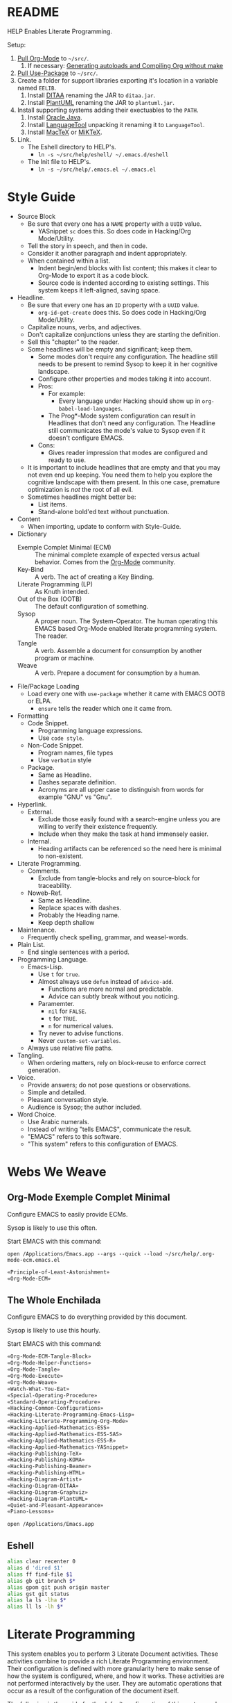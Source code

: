 #+STARTUP: showeverything
#+PROPERTY: results output silent
* README
  :PROPERTIES:
  :ID:       F651B86D-86C2-43A9-B0E6-CB94963BB502
  :END:

HELP Enables Literate Programming.

Setup:

1) [[http://orgmode.org/][Pull Org-Mode]] to =~/src/=.
   1) If necessary: [[http://orgmode.org/worg/org-hacks.html][Generating autoloads and Compiling Org without make]]
2) [[https://github.com/jwiegley/use-package][Pull Use-Package]] to =~/src/=.
3) Create a folder for support libraries exporting it's location in a variable
   named =EELIB=.
   1) Install [[http://ditaa.sourceforge.net/][DITAA]] renaming the JAR to =ditaa.jar=.
   2) Install [[http://plantuml.com/][PlantUML]] renaming the JAR to =plantuml.jar=.
4) Install supporting systems adding their exectuables to the =PATH=.
   1) Install [[https://www.oracle.com/java/index.html][Oracle Java]].
   2) Install [[https://www.languagetool.org/][LanguageTool]] unpacking it renaming it to =LanguageTool=.
   3) Install [[https://tug.org/mactex/][MacTeX]] or [[http://miktex.org/][MiKTeX]].
5) Link.
   - The Eshell directory to HELP's.
     - =ln -s ~/src/help/eshell/ ~/.emacs.d/eshell=
   - The Init file to HELP's.
     - =ln -s ~/src/help/.emacs.el ~/.emacs.el=

* Style Guide
  :PROPERTIES:
  :ID:       03E0F0E3-DB81-4033-8F04-5D8BB5CBB2F0
  :END:

- Source Block
  - Be sure that every one has a =NAME= property with a =UUID= value.
    - YASnippet =sc= does this. So does code in Hacking/Org Mode/Utility.
  - Tell the story in speech, and then in code.
  - Consider it another paragraph and indent appropriately.
  - When contained within a list.
    - Indent begin/end blocks with list content; this makes it clear to Org-Mode
      to export it as a code block.
    - Source code is indented according to existing settings. This system keeps
      it left-aligned, saving space.
- Headline.
  - Be sure that every one has an =ID= property with a =UUID= value.
    - ~org-id-get-create~ does this. So does code in Hacking/Org Mode/Utility.
  - Capitalize nouns, verbs, and adjectives.
  - Don't capitalize conjunctions unless they are starting the definition.
  - Sell this "chapter" to the reader.
  - Some headlines will be empty and significant; keep them.
    - Some modes don't require any configuration. The headline still needs to be
      present to remind Sysop to keep it in her cognitive landscape.
    - Configure other properties and modes taking it into account.
    - Pros:
      - For example:
        - Every language under Hacking should show up in
          ~org-babel-load-languages~.
      - The Prog*-Mode system configuration can result in Headlines that don't
        need any configuration. The Headline still communicates the mode's
        value to Sysop even if it doesn't configure EMACS.
    - Cons:
      - Gives reader impression that modes are configured and ready to use.
  - It is important to include headlines that are empty and that you may not
    even end up keeping. You need them to help you explore the cognitive
    landscape with them present. In this one case, premature optimization is
    /not/ the root of all evil.
  - Sometimes headlines might better be:
    - List items.
    - Stand-alone bold'ed text without punctuation.
- Content
  - When importing, update to conform with Style-Guide.
- Dictionary
  - Exemple Complet Minimal (ECM) :: The minimal complete example of expected
    versus actual behavior. Comes from the [[http://orgmode.org/worg/org-faq.html][Org-Mode]] community.
  - Key-Bind :: A verb. The act of creating a Key Binding.
  - Literate Programming (LP) :: As Knuth intended.
  - Out of the Box (OOTB) :: The default configuration of something.
  - Sysop :: A proper noun. The System-Operator. The human operating this EMACS
    based Org-Mode enabled literate programming system. The reader.
  - Tangle :: A verb. Assemble a document for consumption by another program or
    machine.
  - Weave :: A verb. Prepare a document for consumption by a human.
- File/Package Loading
  - Load every one with ~use-package~ whether it came with EMACS OOTB or ELPA.
    - ~ensure~ tells the reader which one it came from.
- Formatting
  - Code Snippet.
    - Programming language expressions.
    - Use ~code style~.
  - Non-Code Snippet.
    - Program names, file types
    - Use =verbatim= style
  - Package.
    - Same as Headline.
    - Dashes separate definition.
    - Acronyms are all upper case to distinguish from words for example "GNU"
      vs "Gnu".
- Hyperlink.
  - External.
    - Exclude those easily found with a search-engine unless you are willing to
      verify their existence frequently.
    - Include when they make the task at hand immensely easier.
  - Internal.
    - Heading artifacts can be referenced so the need here is minimal to
      non-existent.
- Literate Programming.
  - Comments.
    - Exclude from tangle-blocks and rely on source-block for traceability.
  - Noweb-Ref.
    - Same as Headline.
    - Replace spaces with dashes.
    - Probably the Heading name.
    - Keep depth shallow
- Maintenance.
  - Frequently check spelling, grammar, and weasel-words.
- Plain List.
  - End single sentences with a period.
- Programming Language.
  - Emacs-Lisp.
    - Use ~t~ for ~true~.
    - Almost always use ~defun~ instead of ~advice-add~.
      - Functions are more normal and predictable.
      - Advice can subtly break without you noticing.
    - Paramemter.
      - ~nil~ for =FALSE=.
      - ~t~ for =TRUE=.
      - ~n~ for numerical values.
    - Try never to advise functions.
    - Never ~custom-set-variables~.
  - Always use relative file paths.
- Tangling.
  - When ordering matters, rely on block-reuse to enforce correct generation.
- Voice.
  - Provide answers; do not pose questions or observations.
  - Simple and detailed.
  - Pleasant conversation style.
  - Audience is Sysop; the author included.
- Word Choice.
  - Use Arabic numerals.
  - Instead of writing "tells EMACS", communicate the result.
  - "EMACS" refers to this software.
  - "This system" refers to this configuration of EMACS.

* Webs We Weave
  :PROPERTIES:
  :ID:       DB5CDB3F-DE18-48FB-B104-D3990304FA91
  :END:

** Org-Mode Exemple Complet Minimal
   :PROPERTIES:
   :noweb-ref: Org-Mode-ECM-Tangle-Block
   :tangle:  "./.org-mode-ecm.emacs.el"
   :ID:       83868A6E-76C2-48AE-8A5A-6A3C97492321
   :END:

Configure EMACS to easily provide ECMs.

Sysop is likely to use this often.

Start EMACS with this command:

=open /Applications/Emacs.app --args --quick --load ~/src/help/.org-mode-ecm.emacs.el=

#+NAME: 9969960B-FFEE-48B4-BD9C-F29E750FD8A3
#+BEGIN_SRC emacs-lisp
«Principle-of-Least-Astonishment»
«Org-Mode-ECM»
#+END_SRC

** The Whole Enchilada
   :PROPERTIES:
   :tangle:  "./.emacs.el"
   :ID:       016FA25F-E70E-4BED-BA01-AEB808428791
   :END:

Configure EMACS to do everything provided by this document.

Sysop is likely to use this hourly.

Start EMACS with this command:

#+NAME: AD12BE48-B87B-4AB6-814D-4FA5E47597A0
#+BEGIN_SRC emacs-lisp
«Org-Mode-ECM-Tangle-Block»
«Org-Mode-Helper-Functions»
«Org-Mode-Tangle»
«Org-Mode-Execute»
«Org-Mode-Weave»
«Watch-What-You-Eat»
«Special-Operating-Procedure»
«Standard-Operating-Procedure»
«Hacking-Common-Configurations»
«Hacking-Literate-Programming-Emacs-Lisp»
«Hacking-Literate-Programming-Org-Mode»
«Hacking-Applied-Mathematics-ESS»
«Hacking-Applied-Mathematics-ESS-SAS»
«Hacking-Applied-Mathematics-ESS-R»
«Hacking-Applied-Mathematics-YASnippet»
«Hacking-Publishing-TeX»
«Hacking-Publishing-KOMA»
«Hacking-Publishing-Beamer»
«Hacking-Publishing-HTML»
«Hacking-Diagram-Artist»
«Hacking-Diagram-DITAA»
«Hacking-Diagram-Graphviz»
«Hacking-Diagram-PlantUML»
«Quiet-and-Pleasant-Appearance»
«Piano-Lessons»
#+END_SRC

=open /Applications/Emacs.app=

** Eshell
   :PROPERTIES:
   :ID:       FAB2B8BA-ACE0-4F99-9583-C9A287CFB610
   :END:

#+NAME: 2C64B62C-606B-43B8-979C-355F92169D73
#+BEGIN_SRC sh :tangle "./eshell/alias" :comments no :eval no
alias clear recenter 0
alias d 'dired $1'
alias ff find-file $1
alias gb git branch $*
alias gpom git push origin master
alias gst git status
alias la ls -lha $*
alias ll ls -lh $*
#+END_SRC

* Literate Programming
  :PROPERTIES:
  :ID:       8510C876-F644-4804-9F87-54A0B44DBA6A
  :END:

This system enables you to perform 3 Literate Document activities. These
activities combine to provide a rich Literate Programming environment. Their
configuration is defined with more granularity here to make sense of how the
system is configured, where, and how it works. These activities are not
performed interactively by the user. They are automatic operations that occur
as a result of the configuration of the document itself.

The following is the guide for the default configuration of this system and how
it behaves.

Key:

- Columns
  - S :: Source document modified?
  - T :: Destination tangled-document modified?
  - W :: Destination weaved-document modified?
  - C :: Source-Block Evaluation occurred?
  - O :: Org-Macro Expansion occurred?

| Activity   | S | T | W | C | O |
|------------+---+---+---+---+---|
| Tangling   | F | T | F | F | F |
| Evaluating | T | F | F | T | F |
| Exporting  | F | F | T | F | T |

They are separate and distinct operations and are defined as such.

The last logical action is the activity of "Programming". It is a combination of
three 3 activities listed above combined with the configuration of EMACS to do
so. This is an interactive activity performed Sysop. The results of Sysop's
activities are contained within the document. Those contents are input for the
activities here.

** Org-Mode Exemple Complet Minimal
   :PROPERTIES:
   :noweb-ref: Org-Mode-ECM
   :ID:       57C69AB7-A317-4823-ABBF-7DE8A5E2151C
   :END:

A stable version of Org-Mode is provided OOTB. It's release cycle is tied to
EMACS release cycle. To get hot-fixes, cutting edge features, and easy patch
creation though, you need to use the version from Git.

The [[http://orgmode.org/manual/Installation.html][directions]] of how to run Org-Mode from Git are detailed and clear. The only
thing worth mentioning again is that in order to use *any* version of Org-Mode
other than the one that comes OOTB you *must* load Org-Mode *before* anything else
in your initialization file. This can be surprisingly easy to do! When you get
unexpected Org-Mode behavior be sure to stop and investigate ~org-version~ and
decide whether or not it is what you expect and prepare an ECM if necessary.

Add the Org-Mode core distribution the load path.

#+NAME: D5D4EECF-00C5-4B2F-B9F9-988591C70852
#+BEGIN_SRC emacs-lisp
(add-to-list 'load-path "~/src/org-mode/lisp")
#+END_SRC

Add the Org-Mode-Contributions distribution to the load path. The contributions
are critical to and inseparable from the core distribution.

#+NAME: 4D4E921E-7B99-43B2-AD1F-30D2593F05D7
#+BEGIN_SRC emacs-lisp
(add-to-list 'load-path "~/src/org-mode/contrib/lisp")
#+END_SRC

This system allows for single-character alphabetical bullet lists. For Org-Mode
to provide that, the following property must exist before Org-Mode is even
loaded. This configuration must occur here. *Never* remove this from a submitted
ECM.

#+NAME: 28776245-A6BB-4294-AC72-30F03F902DF7
#+BEGIN_SRC emacs-lisp
(setq org-list-allow-alphabetical t)
#+END_SRC

Load Org-Mode.

#+NAME: 86CAEC4F-CFC4-4CAD-9993-E1DCEF3BFCD1
#+BEGIN_SRC emacs-lisp
(require 'org)
#+END_SRC

Org-Mode already uses the guillemot for demarcating noweb references, but it
does it using the work-around of just using less-than and greater-than
characters twice. That is fine. Because EMACS supports Unicode just fine though,
configure Org-Mode to use the real symbol. Another option would be to configure
Pretty-Mode. This is in the ECM section because so that I can verify behavior of
my code.

#+NAME: 5749B5BF-1C2A-4948-A357-E096B11539D0
#+BEGIN_SRC emacs-lisp
(setq org-babel-noweb-wrap-start "«")
(setq org-babel-noweb-wrap-end "»")
#+END_SRC

** Helper Functions
   :PROPERTIES:
   :noweb-ref: Org-Mode-Helper-Functions
   :ID:       B14776FD-6835-4D1D-BCD3-50D56555423C
   :END:

#+NAME: BB2E97AF-6364-401F-8063-8B5A0BE481E6
#+BEGIN_SRC emacs-lisp
(defun help/set-org-babel-default-header-args (property value)
  "Easily set system header arguments in org mode.

PROPERTY is the system-wide value that you would like to modify.

VALUE is the new value you wish to store.

Attribution: URL `http://orgmode.org/manual/System_002dwide-header-arguments.html#System_002dwide-header-arguments'"
  (setq org-babel-default-header-args
        (cons (cons property value)
              (assq-delete-all property org-babel-default-header-args))))

(defun help/set-org-babel-default-inline-header-args (property value)
  "See `help/set-org-babel-default-header-args'; same but for inline header args."
  (setq org-babel-default-inline-header-args
        (cons (cons property value)
              (assq-delete-all property org-babel-default-inline-header-args))))

(defun help/set-org-babel-default-header-args:R (property value)
  "See `help/set-org-babel-default-header-args'; same but for R.

This is a copy and paste. Additional languages would warrant a refactor."
  (setq org-babel-default-header-args:R
        (cons (cons property value)
              (assq-delete-all property org-babel-default-header-args:R))))
#+END_SRC

** Tangling
   :PROPERTIES:
   :noweb-ref: Org-Mode-Tangle
   :ID:       267EEDED-1367-405F-807C-B3C489045704
   :END:

There is a way to disable property inheritance that speeds up tangling a lot.
This is only for user-defined properties; *not* Org-Mode properties.

The problem is that you lose property inheritance which is unacceptable. Never,
never allow that. Its inconsistent with how Org-Mode works.

#+NAME: F19C629B-E784-48CA-BC53-CCFB849CE9EC
#+BEGIN_SRC emacs-lisp
(setq org-babel-use-quick-and-dirty-noweb-expansion nil)
#+END_SRC

*** Comments
    :PROPERTIES:
    :ID:       49787FC5-CAA7-466B-B742-0F38973E070B
    :END:

Provide as much information as possible in the tangled artifact about the
origin artifact.

#+NAME: AD42B561-29FA-4652-AD28-692CAD631E62
#+BEGIN_SRC emacs-lisp
(help/set-org-babel-default-header-args :comments "noweb")
#+END_SRC

*** Padline
    :PROPERTIES:
    :ID:       DDE727A6-DDF7-4B61-9063-549614B135F0
    :END:

~org-babel-tangle-jump-to-org~ requires padded lines. This configuration could
arguably appear in the "Programming" heading because it impacts operation. It
lives here because it *must* occur as part of the Tangling activity so that it
can be used in the Programming activity.

#+NAME: 0F3E7114-A63C-44F4-A9FD-577BAEE536ED
#+BEGIN_SRC emacs-lisp
(help/set-org-babel-default-header-args :padline "yes")
#+END_SRC

*** Noweb
    :PROPERTIES:
    :ID:       E12B48AB-68E8-4515-89E3-30A16FB6FD22
    :END:

Expand noweb references in source-blocks before:

| Activity   | Expand |
|------------+--------|
| Tangling   | T      |
| Evaluating | T      |
| Exporting  | F      |

This embraces the notion that you are telling the right thing to the
computer and the right thing to the human. By the time you get to exporting, you
ought to refer to the generated document.

#+NAME: 20BE9B4B-ED66-4935-A351-99D17B3A32D4
#+BEGIN_SRC emacs-lisp
(help/set-org-babel-default-header-args :noweb "no-export")
#+END_SRC

** Evaluating
   :PROPERTIES:
   :noweb-ref: Org-Mode-Execute
   :ID:       ED23FF0B-1F90-435C-9B56-ACA06C1ACAE0
   :END:

Org-Mode may evaluate all of the listed languages.

#+NAME: 6309AF39-FCE4-43DE-BD46-BC7D0BA0971D
#+BEGIN_SRC emacs-lisp
(org-babel-do-load-languages
 'org-babel-load-languages
 '((calc . t)
   (css . t)
   (dot . t)
   (ditaa . t)
   (emacs-lisp . t)
   (js . t)
   (latex . t)
   (lilypond . t)
   (makefile . t)
   (org . t)
   (perl . t)
   (python . t)
   (plantuml . t)
   (R . t)
   (scheme . t)
   (sh . t)
   (sql . t)))
#+END_SRC

*** Eval
    :PROPERTIES:
    :ID:       0329BACE-2C99-4BB3-A7A5-7C800EF53FAD
    :END:

Never evaluate source-blocks or in-line-source-blocks on export.

#+NAME: 58541CA5-C633-4146-8E5D-15C7A3A2D1D7
#+BEGIN_SRC emacs-lisp
(help/set-org-babel-default-header-args :eval "never-export")
(help/set-org-babel-default-inline-header-args :eval "never-export")
#+END_SRC

Be sure to never evaluate in-line-source-blocks on export.

#+NAME: D9F32A22-B415-48EA-A189-D8EAF7C202D8
#+BEGIN_SRC emacs-lisp
(setq org-export-babel-evaluate nil)
#+END_SRC

*** Results
    :PROPERTIES:
    :ID:       2755571E-113B-436E-9EEC-26618A55A27E
    :END:

This system stores the results of evaluation in the source document. It believes
that the results are critical to the research.

Always display results like you would seem them in a REPL. For source-blocks
this means an =output= display and for in-line-source-blocks it means a =value=
display.

Replace theme each time you evaluate the block.

#+NAME: BC84119C-6085-4B36-A2D9-0918A68D15C5
#+BEGIN_SRC emacs-lisp
(help/set-org-babel-default-header-args :results "output replace")
(help/set-org-babel-default-inline-header-args :results "value replace")
#+END_SRC

** Weaving
   :PROPERTIES:
   :noweb-ref: Org-Mode-Weave
   :ID:       F71DD8BA-B853-4903-A348-400E13C0E6F8
   :END:

Make sure that exported files are Unicode UTF-8.

#+NAME: 07E50259-E68C-465E-9387-9984220CEB69
#+BEGIN_SRC emacs-lisp
(setq org-export-coding-system 'utf-8)
#+END_SRC

Do not preserve line-breaks when exporting instead let the destination
format handle it as it sees fit. This doesn't work like I had expected and makes
me wonder what I am confused about here. When I export to HTML text containing
linebreaks no longer has linebreaks. This is what I expect. When I export that
same text to a buffer though, the line breaks are included. Currently I use
=sacha/unfill-paragraph= on that code.

#+NAME: 18CD863D-F01D-44F8-9B4D-A9FC016EDC79
#+BEGIN_SRC emacs-lisp
(setq org-export-preserve-breaks nil)
#+END_SRC

When exporting anything, do not insert the exported content into the kill ring.

#+NAME: F0703ECD-DB1D-47BF-BF1A-52336FE0C5D8
#+BEGIN_SRC emacs-lisp
(setq org-export-copy-to-kill-ring nil)
#+END_SRC

By default I never want a table of contents generated. It is so easy to enable
it with a property, it will be fine to turn it off.

#+NAME: 5BCA100F-6AC1-454B-9F48-31B5A67CB587
#+BEGIN_SRC emacs-lisp
(setq org-export-with-toc nil)
#+END_SRC

On export, maintain the literal spacing as found in the source block. Obviously
this is important for make-files. It is really important everywhere because
anything else would violate the law of least surprise.

#+NAME: 5ACDD0B0-2B6F-4F71-BFDF-2D2D1D91B573
#+BEGIN_SRC emacs-lisp
(setq org-src-preserve-indentation t)
#+END_SRC

*** Exports
    :PROPERTIES:
    :ID:       57B3786B-017F-4F6E-89F9-05642304F3B6
    :END:

Always share source blocks and their results. Whether or not to generate a
result for a particular source block is configured per-block. If you don't want
to share a result for a source block then disable storage of results on that
block.

#+NAME: 72A5FF8F-6597-4523-A604-B499B439A103
#+BEGIN_SRC emacs-lisp
(help/set-org-babel-default-header-args :exports "both")
#+END_SRC

* Piano Lessons
   :PROPERTIES:
   :noweb-ref: Piano-Lessons
   :ID:       31274432-4BA2-4B03-8DDB-E590C245244D
   :END:

** A Fine Cup of EMACS
   :PROPERTIES:
   :ID:       01EEEC32-91D4-4DDC-A100-52CE571558DC
   :END:

Every EMACS user ought to have a [[http://shop.fsf.org/product/gnu-emacs-reference-mugs/][Emacs Reference Mug]] at their desk. The mug
invites other users to ask questions. Give the mug as a gift to every user you
know who would benefit from learning EMACS. The mug reminds us all that EMACS is
the perfect configuration of EMACS. It is available on every machine. When you
break your system, you can always fall back to the good and reliable default
EMACS configuration to get your system up and running again. The OOTB
configuration of EMACS is one of the most important system configurations that
you will every find. That is why it is important never to ruin it.

This system wants to maximize accessibility for new users. It wants anyone to be
able to download and use it without surprises. It wants the mug to serve as a
fine reference for anyone to use. It wants to keep things simple and familiar so
that anyone who has learned EMACS OOTB can use it pleasantly and productively.
These goals are essential to configuring the keyboard for this system. This
system will always respect the POLA.

** A Keyboard on Every Desk
   :PROPERTIES:
   :ID:       A50A19BB-1DE7-48C1-AEE4-03D1E88E887C
   :END:

The configuration of the keyboard on an EMACS system can completely change the
experience. No keyboard makes it impossible. A Kinesis Ergo makes it feel
really good. Soft keys make it feel soft; hard keys make it feel faster. The
[[http://xahlee.info/kbd/dvorak_and_all_keyboard_layouts.html][layout of letters]] is claimed to make you "more productive" using statistics.
You may even study the statistics of your own writing and choose a layout
optimized for you. The ways to configure your keyboard are limitless because
everyone is unique. How to get the best configuration tips for your system? Do
what works for everyone.

Choose a keyboard that will satisfy 80% of EMACS users using 80% of the
keyboards out there. Make this system easy to use on any one of those keyboards.
Make this system easy to use in English. Make this system easy to use with
average hand strength using two hands. These goals are essential to configuring
the keyboard for this system.

** A Display with Every Keyboard
   :PROPERTIES:
   :ID:       7E76A660-7828-4747-90DE-84BD293CD4E7
   :END:

Every system requires an output. You have two options. The first is a terminal
that only displays characters. The second is a display that provides detailed
graphics. "Display" is the EMACS term for a GUI.

Some users prefer the former. Some users prefer the latter. Some users prefer to
use a $4000USD machine to emulate the latter. Both are good options.

This system is configured to work pleasantly for either type of output.

** A Full Pot of EMACS on Every Desk
   :PROPERTIES:
   :ID:       D8ADD840-9E9E-4A2E-B085-245C7BFA5F48
   :END:

*** Keyboard Layout & Operation
    :PROPERTIES:
    :ID:       D8420B75-E4B9-4DB1-885E-D5290FE9A3EA
    :END:

- Use QWERTY layout.
  - Everyone knows it.
  - Easy to learn.
  - Available on every keyboard.
  - Inexpensive.
  - When graduation time comes, plenty of great alternatives available like
    DVORAK and Colemak.
- Keep hands in home position as much as possible.
  - Every finger is strong in the home position so RSI reduced.
  - Single key presses are easy there.
- Table-bang the shift, caps-lock and enter keys.
  - Table-bang is a position of your hand. Make it by:
    - Starting with your hands in the home position.
    - Make a "high-five" with both of them parallel to the keyboard.
    - Turn your left hand counter-clockwise and right hand clockwise to make
      them perpendicular to the keyboard.
    - Squeeze all of your fingers together.
    - Push the keys using the side of your Pinky.
    - In this position you are using the strength of all of your fingers.
  - Never use those key using your Pinky alone.
  - Practice depends 100% on user-discipline.
- Try to achieve balance with meta keys.
  - Provide same key of each side of the keyboard.
- Be conscious of key operations [[http://ergoemacs.org/emacs/emacs_key_notation_return_vs_RET.html][on different outputs]].
  - Always provide both.
  - Note what is getting stomped on.
  - For return bind to:
    - =RET= in the terminal.
    - =<return>= in the GUI.
  - Also for tab =TAB= vs =C-i=.
  - Also for escape =ESC= vs =C-[=

*** Understanding Your Cognitive Landscape.
    :PROPERTIES:
    :ID:       60A17CE8-C905-4443-90A2-10D2C12F23AF
    :END:

You operate within a cognitive landscape. Every moment you are in a single
=place=. While residing in each =place= you perform logically related =activities=.
Activities facilitate logical actions like modification within that =place=.
Modifications are performed objects. Objects include things like the contents of
a buffer, contents of memory, or the file that backs a buffer. While performing
those =activities= there is a logical sense of "flow". That should never be
interrupted. Usually an interruption occurs when you are going to go to a new
=place=. The =distance= between =places= is measured in the similarity between the
=actions= that you find there. As you develop these ides it will be obvious where
key-bindings should go

*** Key-Bindings Take You to Places to Perform Activities
    :PROPERTIES:
    :ID:       E765C8BB-ECC3-4791-A287-83B6DED2F6C3
    :END:

OOTB you wil be visiting many =places= and performing many =activities=. EMACS comes
with a good configuration that minimizes =distance=. This isn't worth changing.
You can use EMACS for a lifetime without ever having to customize any of the
key-bindings. This is what lets anyone use your system. This is what lets you
use the system with =-Q= when you break it. You need to decide if you every want
to alter the default configuration. This system does not want to. It wants to
keep EMACS true to EMACS and your hands happy. To satisfy those goals the
following practices were defined.

- 99.999% of the time never bind to the =C= or =M= name-space.
  - They are for system key-bindings. You can break them. Don't.
  - In theory =C-c= is the "user name-space" but packages stomp on this all of the
    time anyway so don't use it.
  - Some bindings are just too valuable to pass up:
    - =C-;=
      - Your hands are in the home position already.
    - Every modifier key with return.
- Never bind to =F= keys.
  - They are a painful stretch on most keyboards.
  - Some require a lone Pinky with is worse.
  - Most operating systems bind actions to them OOTB anyway.
  - EMACS comes with key-bindings OOTB.
- Don't try to set up a Hyper-key.
- Use shift as a name-space expansion vehicle.
  - Shift doubles every name-space in which you use it.
  - Use cautiously, not every name-space vehicle supports it.
- About the =s= (super) name-space.
  - In theory it is the best place for user-defined key-bindings because
    EMACS OOTB uses =C= and =M= completely leaving =s= mostly open.
  - In practice =C= and =M= are running out of space because there are a lot of
    new packages being added to EMACS. Most new packages are binding key
    in the =s= name-space.
  - This system reserves =s= completely for Sysop.

These practices say nothing about the =places= or =activities= that you choose to
peform. The practices only look at the key-binding configuration. There are a
limited number of keys on a keyboard and there are physical limitations on your
hands. Along with the previous assuptions it may look like there are less.
Fortunately it just looks that way and it isn't true. There are a lot of
powerful ways to "go places" with EMACS. The next heading contains my attempt.

*** How to Get There Pleasantly and Quickly
    :PROPERTIES:
    :ID:       38026C1B-44D4-47EF-90D2-239876F7F31C
    :END:

You need to learn how to use EMACS. You need to develop a personal preference.
You need to develop an idea of =places= and =activities= and =distance=. The following
headings are delineated by breaks in flow.

The examples try to talk about doing those things and do it by exploring:

- "going places to do things".
- "how quickly I will get there and how long I will be there"
- "how quickly I want to go somewhere else".

They were initially described by the properties:

- Actions :: The number of related actions in that place.
- Expertise :: The level of skill and speed with which you are performing the
  activity.
- Relationship :: How closely those activities are related in the current place.
- Frequency :: How many times you perform these actions when you here.

The relationship between "doing those things" and those 4 properties is still
unclear and being explored.

**** =s=
      :PROPERTIES:
      :Actions:          High
      :Expertise:        High
      :Relationship:     High
      :Frequency:        High
      :ID:       0A491DA9-212E-4F01-8C08-EA09E9B6D82C
      :END:

- =Actions= here are for the =place= inside of the buffer itself. They are for
  immediate acting upon the contents of the buffer. They are logically
  related, used frequently, and likely to be memorized.
- When you come here, you are likely to stay for some time before getting
  out.
- Only use single key bindings; anything more may be a new logical
  name-space and may use a Hydra.
- Split the home sides of the keyboard in half.
- The left side of the keyboard should be use for operations common to
  every mode.
  - For example ~goto-line~ and ~ispell~.
  - It has 15 bindings available; 20 if you use 1-5. 40 if you shift them.
- The right side of the keyboard should be used operations specific to the
  current major mode.
  - For example in Org-Mode navigating between source-blocks and
    evaluating them.
  - It has 19 bindings available; 26 if you use 6-=. 52 if you shift them.

For example, in Org-Mode:

- I traverse the entire document very quickly with
  ~org-babel-previous-src-block~ and and ~org-babel-next-src-block.~
- I execute source-blocks.
- I edit source-blocks.

Every activity is related to reading, modifying, executing, and tangling code.

**** =Key-Chord=
     :PROPERTIES:
     :ID:       76C81A53-52BA-47C4-A8FF-651E10A4620F
     :END:

Key-Chord is intriguing because it works on every keyboard. It is powerful
because it can you bring you to any =place= easily. It is good for taking you
places in two differnt kinds of scenarios.

One example is grammar-checking. There are a few ways to do that. I don't
remember them all. In a given mode I want to see a list of all the ways.
I really just want to see all of the stuff that I value for a given mode and
don't use frequently.

Another example are things that I value for a mode and use a lot but are not
logically related to other activities in that place. For example moving the
mark around and going to lines are performed a lot so they need to be done
quickly and left. This is a place where key-chords and the shift modifier are
a fast and intuitive way to go places.

***** Single-Key Key-Chord Name-Space.
      :PROPERTIES:
      :ID:       B198918B-F8C8-4036-A41B-237BDA793EC0
      :END:
      :Actions:          High
      :Expertise:        Low
      :Frequency:        High
      :Relationship:     Low

- Nice if you don't mind hitting the same key twice.
- You will use come here often, perform your single =action=, and be done
  and leave very frequently and quickly.
- Using alphabetical characters always results in unpleasant surprises.
- Harder for breakage but it still occurs.
  - =#FF= color code.
  - =cc= carbon copy.
  - JJ nick-name.
- Symbols are more likely to be safer bets.
  - Only use the symbols.
    - 8 if you use rows 3-4; 16 if you shift.
    - Fifth row has 13; 26 with shift.
- Good vehicle to reach a Hydra.

***** Two-Key Key-Chord Name-Space.
      :PROPERTIES:
      :ID:       9CF95F30-5872-40F4-AF00-BDB82E3D7399
      :END:
      :Actions:          Low
      :Expertise:        High
      :Frequency:        High
      :Relationship:     Low

- Very attractive.
- Nice if you don't like hitting the same key twice.
- Easy to use all fingers.
  - Finger strength is not an issue here; use any of them.
- Unexpected breakage very easy.
  - =cd= in ~=eshell=~.
- Use sparingly.
- Not worth analyzing ideal combinations; just use it and see if it
  doesn't break.
- Bringing over existing bindings. They are all for every mode so I will
  keep it that way.

**** =Hydra=
      :PROPERTIES:
      :Actions:          High
      :Expertise:        Low
      :Frequency:        Low
      :Relationship:     High
      :ID:       0410F66C-40F4-46A1-9E69-56658EA815A9
      :END:

- Sometimes you want to do something in a =place= but you aren't sure what
  and you aren't sure where you will go next from there. For example you
  might want to perform an Org-Mode =action= that is important but you don't
  really use much. For example exporting to HTML might not be common for
  you but you value.
- =Hydras= can be used for very related actions too. The difference between
  the =s= name-space is the distance between them and where you are now.
  In the =s= namespace you go there very quickly. For =Hydras= sometimes you
  can get the fast and sometimes more slowly. They are complementary to
  every name-space.
- Use =SPC= to exit the Hydra.

For example, in Org-Mode I am still learning about functions and haven't used
them much and forget their names. It is faster to put them in a Hydra. If they
get used a lot, I will add them to =s=.

*** Building Your Own Keyboard
    :PROPERTIES:
    :ID:       A4257881-BD92-4826-8B0F-74B9557442F9
    :END:

As your mastery of EMACS grows so too will your desire to build your own
keyboard. It is natural. As you explore various dimensions of expression you
will have a lot of fun. You will act more quickly and skillfully. Even with the
goals of this system in place the desire grows.

3D printing is one area worth exploring. A lot of EMACS users design and print
their own custom keyboards. That looks very fun. [[http://scripts.sil.org/cms/scripts/page.php?site_id%3Dnrsi&id%3Dukelele][Ukulele]] is softer way to
explore your keyboard. Reading its user manual is important. It contains ideas
about stack-able-environments for bindings. You may use Ukulele or Hydras to do
the same thing. [[https://pqrs.org/osx/karabiner/][Karabiner]] is a nice way to re-map your keys. It's easiest
adjustment is to make return act as return when pressed alone and as control
when pressed with another key. That introduces a symmetry to your keyboard which
can be helpful. All of those dimensions are worth exploring.

When I explored them I felt that they led me further away from the majority of
users. Every time explored a different key-mapping (not key-binding) it reduced
accessibility for new users. Each time I tried to work around that hiccup. The
last pursuit was =;= and space.

It would be great to set up your keyboard with the meta keys on the bottom
like this:

#+BEGIN_EXAMPLE
+---------------------------------------+
| +-----+                       +-----+ |
| |RET  |                       |  RET| |
| +-----+                       +-----+ |
| +------+                     +------+ |
| |SHIFT |                     | SHIFT| |
| +------+                     +------+ |
|        +-+ +-+ +-----+ +-+ +-+        |
|        |s| |M| |C/spc| |M| |s|        |
|        +-+ +-+ +-----+ +-+ +-+        |
|                                       |
+---------------------------------------+
#+END_EXAMPLE

Karabiner was too slow for my typing speed though. It [[https://www.reddit.com/r/emacs/comments/38qllb/karabiner_space_as_control/][happens]]. It seemed like a
minimal change to use Ukelele to:

- Make space send =C=
- Make =;= send space
- Make ='= a dead key
  - In it's dead key state make
    - =;= \rarr =;=
    - =:= \rarr =:=
    - ='= \rarr ='=
    - ="= \rarr ="=

The trouble is that it violates the POLA. Therefore, I left it alone and stuck
with a simple "Get C on both sides".

That has worked out very well. It is very easy to do on every operating system.
It holds true to the values of this system. When you develop an idea of =places= and
how often you go there the key-mapping becomes more obvious. Make it easy to get
to key-bindings that take you to familiar places. For this system it is the home
keys, =s=, and =key-chord=. Make those keys more easily accessible. =C= and =M= often
have symmetric-definitions. =s= and =SHIFT= also often have symmetric definitions in
this system (mostly through Key-Chords). Therefore those key-mappings are kept
close together

#+BEGIN_EXAMPLE
+---------------------------------------+
| +-----+                       +-----+ |
| |s    |                       |s/ret| |
| +-----+                       +-----+ |
| +------+                     +------+ |
| |SHIFT |                     | SHIFT| |
| +------+                     +------+ |
|        +-+ +-+ +-----+ +-+ +-+        |
|        |M| |C| |spc  | |C| |M|        |
|        +-+ +-+ +-----+ +-+ +-+        |
|                                       |
+---------------------------------------+
#+END_EXAMPLE

** Take a Sip
   :PROPERTIES:
   :ID:       F42A8A6B-C690-4715-90CB-2207C47C6808
   :END:

Because Use-Package is used in this system, the binding definitions often live
in the call itself.

*** Left Side
    :PROPERTIES:
    :ID:       22246934-BE44-4D99-942C-A6DAB4506D65
    :END:

**** 5
     :PROPERTIES:
     :ID:       C00A4E41-0801-4696-86E6-5A1CE1EBB189
     :END:

**** 4
     :PROPERTIES:
     :ID:       8F467832-8FC3-42B5-8978-8CF2C1454D5B
     :END:

#+NAME: 239A85C3-2CEB-4E40-975F-8B3584F7F450
#+BEGIN_SRC emacs-lisp
(global-set-key (kbd "s-w") #'imenu)
#+END_SRC

**** 3
     :PROPERTIES:
     :ID:       6DCD321F-6FDA-4983-9C7C-265D23D1AC4F
     :END:

#+NAME: F6C7AAB7-DF69-4EBA-8116-15DC32022D49
#+BEGIN_SRC emacs-lisp
(defhydra help/hydra/left-side/global (:color blue
                                              :hint nil)
  "
_1_ -font  _2_ +font
_q_ apropos
_r_ obtj2o"
  ("q" hydra-apropos/body)
  ("1" help/text-scale-decrease :exit nil)
  ("2" help/text-scale-increase :exit nil)
  ("r" org-babel-tangle-jump-to-org))
(key-chord-define-global "ff" #'help/hydra/left-side/global/body)
#+END_SRC

[[https://github.com/abo-abo/hydra/blob/master/hydra-examples.el][Attribution.]]

#+NAME: 362686F6-B397-44D5-812F-BE24670F4204
#+BEGIN_SRC emacs-lisp
(defhydra hydra-apropos (:color blue
                                :hint nil)
  "
_a_propos        _c_ommand
_d_ocumentation  _l_ibrary
_v_ariable       _u_ser-option
^ ^          valu_e_"
  ("a" apropos)
  ("d" apropos-documentation)
  ("v" apropos-variable)
  ("c" apropos-command)
  ("l" apropos-library)
  ("u" apropos-user-option)
  ("e" apropos-value))
#+END_SRC

**** 2
     :PROPERTIES:
     :ID:       9E95D130-D1EC-445B-9028-24DFA5CCB28A
     :END:

**** 1
     :PROPERTIES:
     :ID:       4CDDC2CE-646A-4D8B-B5D3-2588FBEFF650
     :END:

**** Unsorted
     :PROPERTIES:
     :ID:       AD2164B2-CB66-48AD-B367-4E0CC406B022
     :END:

VC activities.

#+NAME: A45F49E2-E330-463B-82C6-907F138E8F2A
#+BEGIN_SRC emacs-lisp
(define-prefix-command 'help/vc-map)
(global-set-key (kbd "s-r") #'help/vc-map)
(define-key help/vc-map "e" #'help/safb-vc-ediff)
(define-key help/vc-map "d" #'help/safb-vc-diff)
(define-key help/vc-map "u" #'help/safb-vc-revert)
(global-set-key (kbd "s-f") #'help/safb-help-vc-next-action)
#+END_SRC

Go to a line.

#+NAME: B05E89FC-9FCE-48D6-8112-9BF990A8A15D
#+BEGIN_SRC emacs-lisp
(key-chord-define-global "fg" #'goto-line)
#+END_SRC

Pop the mark back.

#+NAME: F3708409-D807-4541-95AB-C6298540FD59
#+BEGIN_SRC emacs-lisp
(key-chord-define-global "FG" #'pop-to-mark-command)
#+END_SRC

Do the /right thing/ for getting to the start of the line.

#+NAME: C9521BF3-23E7-4952-846F-322D107E3EE3
#+BEGIN_SRC emacs-lisp
(global-set-key (kbd "C-a") #'beginning-of-line-dwim)
#+END_SRC

Occur has 3 cases. I like to use it to explore the unknown.

#+NAME: 2608E62D-62B4-4B82-BFE0-E1E04C0D6914
#+BEGIN_SRC emacs-lisp
(global-set-key (kbd "M-s p") 'help/occur-dwim)
#+END_SRC

Simpler buffer movement.

#+NAME: FD9CED46-8D84-495F-A413-90DA9EA52B8A
#+BEGIN_SRC emacs-lisp
(key-chord-define-global "fv" #'help/safb-other-window)
#+END_SRC

Toggle utility buffers ("logical F" key, so left side; "logical J" key on
right).

#+NAME: 4E784CF7-8CB1-42D0-A8EB-6FF54E7B60E9
#+BEGIN_SRC emacs-lisp
(key-chord-define-global "f9" #'help/util-cycle)
#+END_SRC

Hide and show code blocks.

#+NAME: 374B4284-8823-4E85-A469-F3985D48EC61
#+BEGIN_SRC emacs-lisp
(global-set-key (kbd "s-b") 'hs-toggle-hiding)
#+END_SRC

***  Left & Right Side
    :PROPERTIES:
    :ID:       FA2BFDC9-5242-4547-A8A5-6DECC8ED1C1B
    :END:

#+NAME: 55D2A3E6-07B1-47B0-9ADD-54C966FA252B
#+BEGIN_SRC emacs-lisp
(key-chord-define-global "qi" #'help/comment-or-uncomment)
#+END_SRC

Make =ispell= accessible.

#+NAME: E167321A-E8E5-4C54-B570-241B465B2D4B
#+BEGIN_SRC emacs-lisp
(key-chord-define-global "qp" #'ispell)
(key-chord-define-global "qo" #'ispell-word)
#+END_SRC

Writegood too.

#+NAME: 04DEF261-9640-49E8-8540-DC69B4CF9BBE
#+BEGIN_SRC emacs-lisp
(key-chord-define-global "wm" #'writegood-mode)
(key-chord-define-global "wl" #'writegood-grade-level)
(key-chord-define-global "wz" #'writegood-reading-ease)
#+END_SRC

Use the default Langtool bindings.

#+NAME: 52E762F8-9A31-4FEC-859D-049BD658C6D9
#+BEGIN_SRC emacs-lisp
(define-prefix-command 'help/langtool-map)
(key-chord-define-global "qk" #'help/langtool-map)
(define-key help/langtool-map "c" #'langtool-check-buffer)
(define-key help/langtool-map "C" #'langtool-correct-buffer)
(define-key help/langtool-map "j" #'langtool-goto-previous-error)
(define-key help/langtool-map "k" #'langtool-show-message-at-point)
(define-key help/langtool-map "l" #'langtool-goto-next-error)
(define-key help/langtool-map "q" #'langtool-check-done)
#+END_SRC

*** Right Side
    :PROPERTIES:
    :ID:       16040443-9099-42C1-A7FB-90C0DDC9F8EE
    :END:

Try to reserve the right side for mode-specific activities.

*** Exceptions
    :PROPERTIES:
    :ID:       EBBB727C-6110-4F7B-A2DC-45E9833EBEFE
    :END:

Return.

Do smart new line inside, indenting given the mode.

#+NAME: 0410911F-2D84-4799-8F68-1F3173E318B6
#+BEGIN_SRC emacs-lisp
(help/not-on-gui (global-set-key (kbd "s-RET") #'help/smart-open-line))
(help/on-gui (global-set-key (kbd "s-<return>") #'help/smart-open-line))
#+END_SRC

Scroll the whole buffer by one line keeping the cursor with it.

#+NAME: 7B79E6A3-90F2-4F3F-AA40-1231D0DDA684
#+BEGIN_SRC emacs-lisp
(global-set-key (kbd "M-n") (kbd "C-u 1 C-v"))
(global-set-key (kbd "M-p") (kbd "C-u 1 M-v"))
#+END_SRC

Use a nicer =eval-expression= approach.

#+NAME: FA4DDBA3-494B-4062-B43F-5D17DB239AF5
#+BEGIN_SRC emacs-lisp
(global-set-key (kbd "s-:") #'my-eval-expression)
#+END_SRC

#+NAME: 65D190DA-D23D-427D-B070-1C74053EDC4E
#+BEGIN_SRC emacs-lisp
(global-set-key (kbd "s-C-n") #'next-line)
(global-set-key (kbd "C-n") #'next-logical-line)
(global-set-key (kbd "s-C-p") #'previous-line)
(global-set-key (kbd "C-p") #'previous-logical-line)
#+END_SRC

* Special Operating Procedure
   :PROPERTIES:
   :noweb-ref: Special-Operating-Procedure
   :ID:       97A95862-3213-4035-9FF6-E041796DAB5C
   :END:

The following code and packages are special to this configuration. They provide
critical functionality for configuring the rest of the system. They provide
ideas that make the entire system usable, productive, expressive, and fast.

** Display
   :PROPERTIES:
   :ID:       1290DB2D-D05E-4DDD-B42F-6B11AE91F480
   :END:

Make it easy to conditionally evaluate code when running with a graphical
display.

#+NAME: 20CC11BB-D72C-4A86-8558-44D9AE44FEAF
#+BEGIN_SRC emacs-lisp
(defmacro help/on-gui (statement &rest statements)
  "Evaluate the enclosed body only when run on GUI."
  `(when (display-graphic-p)
     ,statement
     ,@statements))

(defmacro help/not-on-gui (statement &rest statements)
  "Evaluate the enclosed body only when run on GUI."
  `(when (not (display-graphic-p))
     ,statement
     ,@statements))

#+END_SRC

** Hydra
   :PROPERTIES:
   :ID:       9B78FBB7-6C6A-4BD6-A9CC-FB192D37F6C2
   :END:

#+NAME: 2652BC97-28FA-41DC-9E0F-4B107292D78D
#+BEGIN_SRC emacs-lisp
(use-package hydra
  :ensure t)
#+END_SRC

** Keyboard
   :PROPERTIES:
   :ID:       8A0E58DF-7C90-4781-AC12-94D2D76F47C7
   :END:

Key-Chord mode is amazing. Piano-Lessons shows you how.

#+NAME: 06C30DE0-5B5D-4021-B82E-C30CF1DBE923
#+BEGIN_SRC emacs-lisp
(use-package key-chord
  :ensure t
  :config
  (key-chord-mode t)
  (setq key-chord-two-keys-delay 0.1))
#+END_SRC

Echo keystrokes immediately.

#+NAME: 3EF213A9-048C-4A3D-B242-3A4D699D087C
#+BEGIN_SRC emacs-lisp
(setq echo-keystrokes 0.02)
#+END_SRC

** Libraries
   :PROPERTIES:
   :ID:       21919848-B720-4D30-880E-485C41250279
   :END:

Dash is nice to use.

#+NAME: 6205B309-A576-4272-9D2B-C65966ECA286
#+BEGIN_SRC emacs-lisp
(use-package dash
  :ensure t
  :config
  (dash-enable-font-lock))
(use-package dash-functional
  :ensure t)
#+END_SRC

F is nice to use.

#+NAME: D483F480-4716-4F79-BD0A-C99691618DC5
#+BEGIN_SRC emacs-lisp
(use-package f
  :ensure t)
#+END_SRC

S is nice to use.

#+NAME: FA4C219D-DCAB-4416-954D-231D3F89FB36
#+BEGIN_SRC emacs-lisp
(use-package s
  :ensure t)
#+END_SRC

Generate a UUID.

#+NAME: 2C5BF550-AB37-4783-AB18-4B2C50D106FB
#+BEGIN_SRC emacs-lisp
(use-package uuid
  :ensure t)
#+END_SRC

** Modeline
   :PROPERTIES:
   :ID:       798F14D1-EDC6-4306-8E82-0854980AEFBA
   :END:

Reduce information about modes in the Modeline.

#+NAME: 1F5BD72D-2E4B-4298-B4BF-DD52BD26FC3E
#+BEGIN_SRC emacs-lisp
(use-package diminish)
#+END_SRC

Show the file size.

#+NAME: 4E0CC8F8-620E-41F4-AB7E-B68A82430FE0
#+BEGIN_SRC emacs-lisp
(size-indication-mode)
#+END_SRC

Show the column number.

#+NAME: 551CCCA8-8B54-4B5C-9118-22F411C687E0
#+BEGIN_SRC emacs-lisp
(column-number-mode t)
#+END_SRC

** OSX
   :PROPERTIES:
   :ID:       6556EACF-2F83-4B84-8456-5BEB981D290E
   :END:

Make it easy to evaluate code only when running on OSX.

#+NAME: 84EB04EB-9149-495E-AF38-942C3732D62D
#+BEGIN_SRC emacs-lisp
(defmacro help/on-osx (statement &rest statements)
  "Evaluate the enclosed body only when run on OSX."
  `(when (eq system-type 'darwin)
     ,statement
     ,@statements))
#+END_SRC

Pull in the =ENVIRONMENT= variables because the GUI version of EMACS does not.

#+NAME: EA03614E-3B8C-4D07-A8E5-B03FFB120AE4
#+BEGIN_SRC emacs-lisp
(help/on-osx
 (use-package exec-path-from-shell
   :ensure t
   :config
   (exec-path-from-shell-initialize)))
#+END_SRC

Configure the meta keys.

Enable the =super= key-space.

#+NAME: 98237FE5-5D02-4DCF-BCCB-082F90AE38D8
#+BEGIN_SRC emacs-lisp
(help/on-osx
 (setq mac-control-modifier 'control)
 (setq mac-command-modifier 'meta)
 (setq mac-option-modifier 'super))
#+END_SRC

EMACS dialogues don't work OSX. They lock up EMACS.

This is a known issue. [[https://superuser.com/questions/125569/how-to-fix-emacs-popup-dialogs-on-mac-os-x][Here]] is the solution.

#+NAME: 8764885C-9AFD-49DD-9E4B-F21AA0ED0D2F
#+BEGIN_SRC emacs-lisp
(help/on-osx
 (defun help/yes-or-no-p (orig-fun &rest args)
   "Prevent yes-or-no-p from activating a dialog."
   (let ((use-dialog-box nil))
     (apply orig-fun args)))
 (advice-add 'yes-or-no-p :around #'help/yes-or-no-p)
 (advice-add 'y-or-n-p :around #'help/yes-or-no-p))
#+END_SRC

** Windows
   :PROPERTIES:
   :ID:       B21664CF-62AF-4ACC-A239-FE20672FF9E4
   :END:

Make it easy to evaluate code only when running on Windows.

#+NAME: DB9672CE-E027-408F-B072-6E73FDD47349
#+BEGIN_SRC emacs-lisp
(defmacro help/on-windows (statement &rest statements)
  "Evaluate the enclosed body only when run on Microsoft Windows."
  `(when (eq system-type 'windows-nt)
     ,statement
     ,@statements))
#+END_SRC

Provide the proper shell.

#+NAME: A69B960E-400A-4BC7-961C-AECF3522C7AF
#+BEGIN_SRC emacs-lisp
(help/on-windows
 (setq shell-file-name "cmdproxy.exe"))
#+END_SRC

Enable the =super= key-space.

#+NAME: B66E53C2-D90F-422E-BD67-250EB644C6BB
#+BEGIN_SRC emacs-lisp
(help/on-windows
 (setq w32-lwindow-modifier 'super)
 (setq w32-rwindow-modifier 'super))
#+END_SRC

* Standard Operating Procedure
   :PROPERTIES:
   :noweb-ref: Standard-Operating-Procedure
   :ID:       8302B38B-67EC-4C37-9B42-69E278FF1277
   :END:

Configure EMACS to maximum utility.

** Buffer
   :PROPERTIES:
   :ID:       F3C9BDE1-C0E0-4BDF-B121-3CE2F0D16464
   :END:

Maintain buffers across sessions. Desktop-Save-Mode persists very part of the
buffer. If you upgrade a package that uses buffer-variables that have changed
you may get unexpected behavior. Close all buffers and open them again after
making such breaking changes.

#+NAME: 0E6156C3-4259-4539-BDAC-899B0AF4E80F
#+BEGIN_SRC emacs-lisp
(desktop-save-mode t)
(setq desktop-restore-eager 10)
#+END_SRC

Provide expected "Undo" functionality.

#+NAME: 170E0633-2AA6-47AD-9234-4C1F0978C058
#+BEGIN_SRC emacs-lisp
(use-package undo-tree
  :ensure t
  :config
  (global-undo-tree-mode 1)
  :diminish undo-tree-mode)
#+END_SRC

Ensure that buffers do not end with a new line. This is the decision of Sysop.
This is important to YASnippets and Source-Blocks. Doing so would violate POLA.

#+NAME: 7CA01CFF-D9B6-4F1D-B120-88AFC30F281E
#+BEGIN_SRC emacs-lisp
(setq require-final-newline nil)
#+END_SRC

If you are on the end of a line, and go up or down, then go to the end of
line on that new line. Do not account for anything special about the character
there.

#+NAME: C2215D90-ADDA-47C9-9F1E-21FD79BDDBC0
#+BEGIN_SRC emacs-lisp
(setq track-eol t)
(setq line-move-visual nil)
#+END_SRC

Take the cursor with scroll activities.

#+NAME: CDBC5A4D-F67C-412C-A1DE-69EB52287E2C
#+BEGIN_SRC emacs-lisp
(setq scroll-preserve-screen-position t)
#+END_SRC

More easily visualize tabular data. Considered to non-subjective.

#+NAME: 4B565992-E3BA-4355-AD8F-061E6A1736D9
#+BEGIN_SRC emacs-lisp
(use-package stripe-buffer
  :ensure t)
#+END_SRC

End sentences with a single space.

#+NAME: C82EDEC4-3E13-4B4A-A947-B8ACDB5C8160
#+BEGIN_SRC emacs-lisp
(setq sentence-end-double-space nil)
#+END_SRC

Ban white-space at end of lines, globally.

#+NAME: B80399BE-3E19-441E-93CF-C613A1309C35
#+BEGIN_SRC emacs-lisp
(add-hook #'before-save-hook #'help/delete-trailing-whitespace)
#+END_SRC

Intelligently select the current char, then word, then object, then block,
then document.

#+NAME: DA9A04CF-ABF9-4BF4-A9FF-85E89DA740E1
#+BEGIN_SRC emacs-lisp
(use-package expand-region
  :ensure t
  :config
  (global-set-key (kbd "s-d") #'er/expand-region))
#+END_SRC

80 characters is wide enough for most documents.

#+NAME: 9DB523BC-E21B-42B7-AEE2-31ED24C14D92
#+BEGIN_SRC emacs-lisp
(setq help/column-width 80)
#+END_SRC

** Code Folding
   :PROPERTIES:
   :ID:       3F70676D-C141-4093-9E40-F42B6C7B7232
   :END:

#+NAME: 2D731158-FCE7-4BDA-AE78-383EAAD1FE4B
#+BEGIN_SRC emacs-lisp
(use-package hideshow
  :config
  (setq hs-hide-comments-when-hiding-all t)
  (setq hs-isearch-open t)
  (defun display-code-line-counts (ov)
    "Displaying overlay content in echo area or tooltip"
    (when (eq 'code (overlay-get ov 'hs))
      (overlay-put ov 'help-echo
                   (buffer-substring (overlay-start ov)
                                     (overlay-end ov)))))
  (setq hs-set-up-overlay #'display-code-line-counts)
  (defun help/goto-line (&rest args)
    "How do I get it to expand upon a goto-line? hideshow-expand affected block when using goto-line in a collapsed buffer."
    (save-excursion
      (hs-show-block)))
  (advice-add #'goto-line :after #'help/goto-line)
  :diminish hs-minor-mode)
#+END_SRC

** Colors
   :PROPERTIES:
   :ID:       7FA1B7C2-3C4B-4119-B9B7-4C0CC0EAA180
   :END:

Colorize color names.

Rainbow-Mode handles most major modes color definitions as expected.

#+NAME: 5CDF03F0-974F-4AFC-9F63-EA9B5D7C6923
#+BEGIN_SRC emacs-lisp
(use-package rainbow-mode
  :ensure t
  :config
  :diminish rainbow-mode)
#+END_SRC

** Evaluation
   :PROPERTIES:
   :ID:       5E067457-9B99-459F-A660-323774C14BF5
   :END:

#+NAME: 96387299-8865-4DF8-8B98-8EF290A319B8
#+BEGIN_SRC emacs-lisp
(setq-default eval-expression-print-level nil)
#+END_SRC

Allow most commands.

#+NAME: F082B76A-8371-43DE-8FF5-2D95F3FD687A
#+BEGIN_SRC emacs-lisp
(put 'upcase-region 'disabled nil)
(put 'downcase-region 'disabled nil)
(put 'narrow-to-region 'disabled nil)
#+END_SRC

** Encryption
   :PROPERTIES:
   :ID:       9A41F9EE-36D5-452A-986B-70B567255D36
   :END:

Easy to use file-based AES encryption.

#+NAME: A7C4590E-53C4-4159-B627-178E367B0A12
#+BEGIN_SRC emacs-lisp
(add-to-list 'load-path (getenv "CCRYPT"))
(use-package ps-ccrypt)
#+END_SRC

** Eshell
   :PROPERTIES:
   :ID:       B371A592-1251-4D88-A055-43CA3E33BC6D
   :END:

Provide a cross-platform command line shell that is a first-class EMACS citizen.

Commands input in eshell are delegated in order to an alias, a built in command,
an Elisp function with the same name, and finally to a system call. Semicolons
separate commands. =which= tells you what implementation will satisfy the call
that you are going to make. The flag =eshell-prefer-lisp-functions= does what it
says. =$$= is the result of the last command. Aliases live in
=eshell-aliases-file=. History is maintained and expandable. =eshell-source-file=
will run scripts. Since Eshell is not a terminal emulator, you need to configure
it for any commands that need to run using a terminal emulator by adding it to
to =eshell-visual-commands=.

#+NAME: A9A01E59-A084-4849-93F3-957753D65D24
#+BEGIN_SRC emacs-lisp
(setq eshell-prefer-lisp-functions nil
      eshell-cmpl-cycle-completions nil
      eshell-save-history-on-exit t
      eshell-cmpl-dir-ignore "\\`\\(\\.\\.?\\|CVS\\|\\.svn\\|\\.git\\)/\\'")

(eval-after-load 'esh-opt
  '(progn
     (use-package em-cmpl)
     (use-package em-prompt)
     (use-package em-term)
     (setenv "PAGER" "cat")
     (add-hook 'eshell-mode-hook
               (lambda ()
                 (message "Welcome to Eshell.")
                 (setq pcomplete-cycle-completions nil)))
     (add-to-list 'eshell-visual-commands "ssh")
     (add-to-list 'eshell-visual-commands "tail")
     (add-to-list 'eshell-command-completions-alist
                  '("tar" "\\(\\.tar|\\.tgz\\|\\.tar\\.gz\\)\\'"))))
#+END_SRC

Configure a =PS1= like prompt.

#+NAME: 6D58C096-C7DE-44D2-AA33-0602237F46C5
#+BEGIN_SRC emacs-lisp
(setq eshell-prompt-regexp "^.+@.+:.+> ")
(setq eshell-prompt-function
      (lambda ()
        (concat
         (user-login-name)
         "@"
         (system-name)
         ":"
         (eshell/pwd)
         "> ")))
#+END_SRC

** File Based System
   :PROPERTIES:
   :ID:       E6F121F0-AC8E-45C7-9F11-0E7AB93E4B71
   :END:

This system uses artifacts stored in files. It tries to persist file-stores
every chance it gets without interrupting the user's flow. Flow is important.

Don't create backup files. Instead Git for versioning

Automatically back file-stores if no activity has occurred.

#+NAME: 423B343F-CA48-4C7C-A0A5-45D533FFD8D6
#+BEGIN_SRC emacs-lisp
(setq auto-save-default t)
(setq make-backup-files nil)
(setq auto-save-visited-file-name t)
(setq auto-save-interval 0)
(setq auto-save-timeout (* 60 5))
#+END_SRC

Backup file-stores when the frame loses focus.

#+NAME: 84B0605F-AA20-4CBB-8D14-5B55CF8D097D
#+BEGIN_SRC emacs-lisp
(add-hook 'focus-out-hook #'help/save-all-file-buffers)
#+END_SRC

Backup file-stores before the system exits.

#+NAME: FC0763F4-B0A9-45DA-A0EA-8E3203501804
#+BEGIN_SRC emacs-lisp
(advice-add #'save-buffers-kill-terminal :before #'help/save-all-file-buffers)
#+END_SRC

Always keep buffers in-sync with changes in-file.

#+NAME: B04C1388-6C2A-45D9-BFA6-7E21861FB9E3
#+BEGIN_SRC emacs-lisp
(global-auto-revert-mode 1)
#+END_SRC

Save all file befores before common activities. Functions are easier to
use than advice.

#+NAME: 5A0C3F05-0C41-4E50-944E-0ACC4C2F4A15
#+BEGIN_SRC emacs-lisp
(defun help/safb-help-vc-next-action ()
  (interactive)
  (help/save-all-file-buffers)
  (help/vc-next-action))

(defun help/safb-vc-ediff ()
  (interactive)
  (help/save-all-file-buffers)
  (vc-ediff nil))

(defun help/safb-vc-diff ()
  (interactive)
  (help/save-all-file-buffers)
  (vc-diff nil))

(defun help/safb-vc-revert ()
  (interactive)
  (help/save-all-file-buffers)
  (vc-revert))

(defun help/safb-magit-status ()
  (interactive)
  (help/save-all-file-buffers)
  (magit-status))

(defun help/safb-org-babel-tangle ()
  (interactive)
  (help/save-all-file-buffers)
  (let ((start (current-time)))
    (message (concat "org-babel-tangle BEFORE: <"
                     (format-time-string "%Y-%m-%dT%T%z")
                     ">"))
    (org-babel-tangle)
    (let* ((dur (float-time (time-since start)))
           (msg (format "Tangling complete after: %.06f seconds" dur)))
      (message (concat "org-babel-tangle AFTER: <"
                       (format-time-string "%Y-%m-%dT%T%z")
                       ">"))
      (message msg)
      (help/on-gui (alert msg :title "org-mode")))))

(defun help/safb-other-window ()
  (interactive)
  (help/save-all-file-buffers)
  (other-window 1))

(defun help/safb-org-edit-src-code ()
  (interactive)
  (help/save-all-file-buffers)
  (org-edit-src-code))

(defun help/safb-help/org-edit-src-code-plus-name ()
  (interactive)
  (help/save-all-file-buffers)
  (help/org-edit-src-code-plus-name))

(defun help/safb-org-export-dispatch ()
  (interactive)
  (help/save-all-file-buffers)
  (org-export-dispatch))

(defun help/safb-TeX-command-master (&optional arg)
  (interactive)
  (help/save-all-file-buffers)
  (TeX-command-master arg))
#+END_SRC

Selection:

- Don't perform on frequent keys like enter and line navigation.

Future candidates:

- avy jump
- dired
- eshell
- ess-rdired
- eval-defun
- eval-region
- help/newline
- goto-line
- ido-switch-buffer
- ielm
- ispell
- ispell-word
- langtool-check-buffer
- newline-and-indent
- next-line
- org-edit-src-exit
- org-return
- pop-to-mark-command
- previous-line
- sp-newline
- with-current-buffer
- writegood-mode

Try to visit a non-existent file and get prompted to create its parent
directories.

#+NAME: DA537B02-6E64-42FC-BE9D-E5A3408B6599
#+BEGIN_SRC emacs-lisp
(add-to-list 'find-file-not-found-functions #'help/create-non-existent-directory)
#+END_SRC

** File-system/directory management (Console)
   :PROPERTIES:
   :ID:       067D598E-7FE6-4BC5-AEF7-872966390970
   :END:

You can use the usual machinery to work with the files. Highlight a region
and operation selections occur for all files in that region. Commands are
scheduled, and then executed, upon your command. Files can be viewed in modify
or read-only mode, too. There is an idea of =mark= in files, which is to select
them and perform operations on the marked files. There are helper methods for
most things you can think if like directories or modified-files or whatever,
meaning you can use regexen to mark whatever you like however you like. If that
suits you, then don't be afraid of using the regular expression builder
that is built into EMACS. Bulk marked file operations include additionally
copying, deleting, creating hard links to, renaming, modifying the mode,
owner, and group information, changing the time-stamp, listing the marked
files, compressing them, decrypting, verifying and signing, loading or byte
compiling them (Lisp files).

=g= updates the current buffer; =s= orders the listing by alpha or date-time.

=find-name-dired= beings the results back into Dired, which is nifty.

Wdired lets you modify files directly via the UI, which is interesting. Image-Dired
lets you do just that.

=+= creates a new directory. =dired-copy-filename-as-kill= stores the list of
files you have selected in the kill ring. =dired-compare-directories= lets you
perform all sorts of directory comparisons, a handy tool that you need once in
a while but definitely do need.
#+NAME: 26EA1235-E9EC-4DC0-9F7D-B3D14E1A27B7
#+BEGIN_SRC emacs-lisp
(defun help/dired-copy-filename ()
  "Push the path and filename of the file under the point to the kill ring.
  Attribution: URL `https://lists.gnu.org/archive/html/help-gnu-emacs/2002-10/msg00556.html'"
  (interactive)
  (message "Added %s to kill ring" (kill-new (dired-get-filename))))
(defun help/dired-copy-path ()
  "Push the path of the directory under the point to the kill ring."
  (interactive)
  (message "Added %s to kill ring" (kill-new default-directory)))
(setq dired-listing-switches "-alh")
(setq dired-recursive-deletes 'top)
(use-package dired-details+
  :ensure t)
(setq-default dired-details-hidden-string "")
(defun help/dired-mode-hook-fn ()
  "HELP dired customizations."
  (local-set-key "c" 'help/dired-copy-filename)
  (local-set-key "]" 'help/dired-copy-path)
  (diff-hl-dired-mode)
  (load "dired-x")
  (turn-on-stripe-buffer-mode)
  (stripe-listify-buffer))
(add-hook #'dired-mode-hook #'help/dired-mode-hook-fn)
#+END_SRC

Try to guess the target directory for operations.
#+NAME: 720D3D44-21F6-4AA0-82B7-C23EE86783C9
#+BEGIN_SRC emacs-lisp
(setq dired-dwim-target t)
#+END_SRC

Use EMACS =ls=.
#+NAME: 8E592C34-93F5-47DC-A072-ACB8C96D3753
#+BEGIN_SRC emacs-lisp
(help/on-osx
 (setq ls-lisp-use-insert-directory-program nil)
 (use-package ls-lisp))
#+END_SRC

After dabbling, something happened that really changed my mind. These three
articles changed everything: [[http://www.masteringemacs.org/articles/2014/04/10/dired-shell-commands-find-xargs-replacement/][Dired Shell Command]], [[https://www.masteringemacs.org/article/working-multiple-files-dired][
Working with multiple files in dired]], and [[https://www.masteringemacs.org/article/wdired-editable-dired-buffers][WDired: Editable Dired Buffers]]..
They just made the power of Dired so obvious, and so easy to use, that it
instantly because delightful to use. That was very, very cool. Even though I
was really, really happy with Finder and Explorer… suddenly it just became so
obvious and pleasant to use Dired. That is so wild.

Key notes when executing shell commands on file selection…

Substitution:
- =<cmd> ?= :: 1* calls to cmd, each file a single argument
- =<cmd> *= :: 1 call to =cmd=, selected list as argument
- =<cmd> *""= :: have the shell expand the * as a globbing wild-card
  - Not sure what this means

Synchronicity:
- =<cmd> …= :: by default commands are called synchronously
- =<cmd> &= :: execute in parallel
- =<cmd> ;= :: execute sequentially, asynchronously
- =<cmd> ;&= :: execute in parallel, asynchronously

Key notes on working with files in multiple directories… use the following:

Use =find= just like you would at the command line and all of the results show
up in a single Dired buffer that you may work with just like you would any other
file appearing in a Dired buffer. The abstraction here becomes so obvious, you
may ask yourself why you never considered such a thing /before/ now (as I did):
#+NAME: 8FE141D1-224D-415F-8D68-D1A30196EA33
#+BEGIN_SRC emacs-lisp
(use-package find-dired
  :ensure t
  :config
  (setq find-ls-option '("-print0 | xargs -0 ls -ld" . "-ld")))
#+END_SRC

Noting that:
- =find-dired= :: is the general use case
- =find-name-dired= :: is for simple, single string cases

And if you want to use the faster Elisp version, that uses lisp regex, use:
- =find-lisp-find-dired= :: for anything
- =find-lisp-find-dired-subdirectories= :: for only directories

Key notes on working with editable buffers…

As the author notes, you probably already instinctually knew what is possible.
After reading his brief and concise exposition, it would be hard /not/ to
intuit what is possible! The options are big if you make a writable file buffer.
Think about using multiple cursors. Done? Well, that is a no-brainer. Once you
grok multiple cursors just =find-dired= what you need and then do what you need
to do to it. Very cool.

- =dired-toggle-read-only, C-x C-q= :: cycle between dired-mode and wdired-mode
- =wdired-finish-edit, C-c C-c= :: commit your changes
- =wdired-abort-changes, C-c ESC= :: revert your changes

#+NAME: 66FFA0AC-973A-412E-9056-F9B4BE9D3641
#+BEGIN_SRC emacs-lisp
(use-package wdired
  :ensure t
  :config
  (setq wdired-allow-to-change-permissions t)
  (setq wdired-allow-to-redirect-links t)
  (setq wdired-use-interactive-rename t)
  (setq wdired-confirm-overwrite t)
  (setq wdired-use-dired-vertical-movement 'sometimes))
#+END_SRC

When you selected a bunch of files or directories, you /may/ want to communicate
somewhere your selection somehow. The simplest way to do this is to utilize
=dired-copy-filename-as-kill=. What a nice idea, and its default binding is =w=.

Since I started using a menu bar again, and wanting to get Imenu really
exercised, Dired in Imenu seems like an obvious choice.

#+NAME: 41A96AA5-4736-40CF-BECD-5AE7C43DCEFF
#+BEGIN_SRC emacs-lisp
(use-package dired-imenu
  :ensure t)
#+END_SRC

** IMenu
   :PROPERTIES:
   :ID:       F748CAFD-0235-4E34-8546-A9EC515759BB
   :END:

Major productivity hack

#+NAME: D722C567-86BA-45AD-91AB-2536696312C8
#+BEGIN_SRC emacs-lisp
(use-package imenu
  :config
  (setq imenu-sort-function 'imenu--sort-by-name))
(defun help/try-to-add-imenu ()
  "Add Imenu to modes that have `font-lock-mode' activated.

Attribution: SRC http://www.emacswiki.org/emacs/ImenuMode"
  (condition-case nil (imenu-add-to-menubar "Imenu") (error nil)))
(add-hook #'font-lock-mode-hook #'help/try-to-add-imenu)
#+END_SRC

** Interactively DO Things”
   :PROPERTIES:
   :ID:       2DB9FDA1-9950-4FEA-A33C-E8DDFDA9420E
   :END:

IDO is used everywhere possible.

Access nearly every object available in this system from one place.

These configurations are performed in the correct order. Any attempt to refactor
this Source-Block will break Ido in this system.

#+NAME: CCCA7B51-6A71-41EF-906C-C1C3A6B0C927
#+BEGIN_SRC emacs-lisp
(use-package ido)
(use-package flx-ido
             :ensure t
             :config
             (ido-mode t))
(use-package ido-hacks
             :ensure t)
(use-package ido-ubiquitous
             :ensure t
             :config
             (ido-ubiquitous-mode t)
             (setq ido-create-new-buffer 'always)
             (flx-ido-mode t)
             (setq ido-use-faces nil))
(use-package ido-vertical-mode
             :ensure t
             :config
             (ido-vertical-mode t)
             (setq ido-vertical-define-keys 'C-n-C-p-up-down-left-right))
(global-set-key (kbd "s-x") #'ido-find-file)
(global-set-key (kbd "s-c") #'ido-switch-buffer)
#+END_SRC

Make functions search-able.

#+NAME: 4C4179A9-2415-4309-A127-FA143D3331DD
#+BEGIN_SRC emacs-lisp
(use-package smex
             :ensure t
             :config
             (smex-initialize)
             (global-set-key (kbd "s-v") #'smex))
#+END_SRC

Make URLs a first-class object.

#+NAME: 667AED70-8685-4BEA-A32F-7B304483C05F
#+BEGIN_SRC emacs-lisp
(setq ido-use-url-at-point t)
(setq ido-use-filename-at-point 'guess)
#+END_SRC

** Font
   :PROPERTIES:
   :ID:       8F7A007E-5CBA-4651-84D8-5874FF393EA6
   :END:

Use Unicode-Font to provide as many Unicode fonts as possible.

Here are the Unicode fonts that provide nearly everything.

| Name    | Version | URL | Comments                 |
|---------+---------+-----+--------------------------|
| [[http://sourceforge.net/projects/dejavu/files/dejavu/2.34/dejavu-fonts-ttf-2.34.tar.bz2][DejaVu]]  |    2.43 | [[http://sourceforge.net/projects/dejavu/files/dejavu/2.34/dejavu-fonts-ttf-2.34.tar.bz2][.]]   | Modern classic           |
| [[http://users.teilar.gr/~g1951d/][Symbola]] |    7.17 | [[http://users.teilar.gr/~g1951d/Symbola.zip][.]]   | Neat                     |
| [[http://www.quivira-font.com/][Quivira]] |     4.0 | [[http://www.quivira-font.com/files/Quivira.otf][.]]   | Amazing                  |
| [[https://code.google.com/p/noto/][Noto]]    |       ? | [[http://noto.googlecode.com/git/fonts/individual/hinted/NotoSans-Regular.ttc][1]] [[http://noto.googlecode.com/git/fonts/individual/unhinted/NotoSansSymbols-Regular.ttf][2]] | Has morse code, and more |

To test it run =view-hello-file= and =M-x list-charset-chars RET unicode-bmp RET=.

Perhaps educationally there is a character for bowel-movements: 💩.

#+NAME: 6CE3010A-0F52-4050-89FF-C3DB72794822
#+BEGIN_SRC emacs-lisp
(use-package unicode-fonts
  :ensure t
  :config
  (unicode-fonts-setup))
#+END_SRC

Activate font locking everywhere possible.

#+NAME: 54E78DF3-0C8E-4ABE-8CD8-36C0AF24DD26
#+BEGIN_SRC emacs-lisp
(global-font-lock-mode t)
#+END_SRC

Visualize ASCII values as their most likely Unicode representation.

#+NAME: 391224F7-3242-4B91-BC34-6E8083947884
#+BEGIN_SRC emacs-lisp
(use-package pretty-mode
  :ensure t
  :config
  (global-pretty-mode))
#+END_SRC

** Going to Objects
   :PROPERTIES:
   :ID:       835D3E9D-3044-4385-9AB1-F0DF17045565
   :END:

Go to any object in the frame quickly.

#+NAME: C95AD351-D087-473F-88EB-B0930C86FBDF
#+BEGIN_SRC emacs-lisp
(use-package avy
  :ensure t
  :config
  (key-chord-define-global "df" #'avy-goto-word-1)
  (key-chord-define-global "DF" #'avy-pop-mark))
#+END_SRC

** Grammar
   :PROPERTIES:
   :ID:       95A4EF33-F83D-49ED-AC74-A29DA19524BC
   :END:

#+NAME: 42DD3C85-F2C4-4A82-8B76-5BFBCF692E86
#+BEGIN_SRC emacs-lisp
(use-package writegood-mode
  :ensure t)
#+END_SRC

#+NAME: 4FF40D35-DDA0-4E02-80C0-52962DCD449A
#+BEGIN_SRC emacs-lisp
(use-package langtool
  :ensure t
  :init
  (setq langtool-language-tool-jar (concat (getenv "EELIB") "/LanguageTool-2.8/languagetool-commandline.jar"))
  (setq langtool-mother-tongue "en")
  (setq langtool-java-bin (concat (getenv "JAVA_HOME") "/bin/java")))
#+END_SRC

** Helper Functions
   :PROPERTIES:
   :ID:       B2257535-9891-48F1-B7CD-1B385F527C59
   :END:

#+NAME: D523CBF8-67C4-4C96-9298-A4A49FE54E61
#+BEGIN_SRC emacs-lisp
(defun help/comment-or-uncomment ()
  "Comment or uncomment the current line or selection."
  (interactive)
  (cond ((not mark-active) (comment-or-uncomment-region (line-beginning-position)
                                                      (line-end-position)))
        ((< (point) (mark)) (comment-or-uncomment-region (point) (mark)))
        (t (comment-or-uncomment-region (mark) (point)))))

(defun help/save-all-file-buffers (&rest ls)
  "Saves every buffer associated with a file

LS captures arguments when this is used as before advice."
  (interactive)
  (dolist (buf (buffer-list))
    (with-current-buffer buf
      (when (and (buffer-file-name) (buffer-modified-p))
        (save-buffer)))))

(defun describe-thing-in-popup ()
  "Attribution: URL `http://blog.jenkster.com/2013/12/popup-help-in-emacs-lisp.html'."
  (interactive)
  (let* ((thing (symbol-at-point))
         (help-xref-following t)
         (description (with-temp-buffer
                        (help-mode)
                        (help-xref-interned thing)
                        (buffer-string))))
    (popup-tip description
               :point (point)
               :around t
               :height 30
               :scroll-bar t
               :margin t)))

(defun help/kill-other-buffers ()
  "Kill all other buffers."
  (interactive)
  (mapc 'kill-buffer (delq (current-buffer) (buffer-list))))

(defvar help/delete-trailing-whitespace-p t
  "Should trailing whitespace be removed?")

(defun help/delete-trailing-whitespace ()
  "Delete trailing whitespace for everything but the current line.

If `help/delete-trailing-whitespace-p' is non-nil, then delete the whitespace.
This is useful for fringe cases where trailing whitespace is important."
  (interactive)
  (when help/delete-trailing-whitespace-p
    (let ((first-part-start (point-min))
          (first-part-end (point-at-bol))
          (second-part-start (point-at-eol))
          (second-part-end (point-max)))
      (delete-trailing-whitespace first-part-start first-part-end)
      (delete-trailing-whitespace second-part-start second-part-end))))

(defun help/insert-timestamp ()
  "Produces and inserts a full ISO 8601 format timestamp."
  (interactive)
  (insert (format-time-string "%Y-%m-%dT%T%z")))

(defun help/insert-timestamp* ()
  "Produces and inserts a near-full ISO 8601 format timestamp."
  (interactive)
  (insert (format-time-string "%Y-%m-%dT%T")))

(defun help/insert-datestamp ()
  "Produces and inserts a partial ISO 8601 format timestamp."
  (interactive)
  (insert (format-time-string "%Y-%m-%d")))

(defun help/no-control-m ()
  "Aka dos2unix."
  (interactive)
  (let ((line (line-number-at-pos))
        (column (current-column)))
    (mark-whole-buffer)
    (replace-string "
          " "")
    (goto-line line)
    (move-to-column column)))

(defun help/indent-curly-block (&rest _ignored)
  "Open a new brace or bracket expression, with relevant newlines and indent. URL: `https://github.com/Fuco1/smartparens/issues/80'"
  (newline)
  (indent-according-to-mode)
  (forward-line -1)
  (indent-according-to-mode))

(defun beginning-of-line-dwim ()
  "Toggles between moving point to the first non-whitespace character, and
    the start of the line. Src: http://www.wilfred.me.uk/"
  (interactive)
  (let ((start-position (point)))
    ;; see if going to the beginning of the line changes our position
    (move-beginning-of-line nil)

    (when (= (point) start-position)
      ;; we're already at the beginning of the line, so go to the
      ;; first non-whitespace character
      (back-to-indentation))))

(defun help/lazy-new-open-line ()
  "Insert a new line without breaking the current line."
  (interactive)
  (beginning-of-line)
  (next-line)
  (newline)
  (previous-line))

(defun help/smart-open-line ()
  "Insert a new line, indent it, and move the cursor there.

This behavior is different then the typical function bound to return
which may be `open-line' or `newline-and-indent'. When you call with
the cursor between ^ and $, the contents of the line to the right of
it will be moved to the newly inserted line. This function will not
do that. The current line is left alone, a new line is inserted, indented,
and the cursor is moved there.

Attribution: URL `http://emacsredux.com/blog/2013/03/26/smarter-open-line/'"
  (interactive)
  (move-end-of-line nil)
  (newline-and-indent))

(defun help/insert-ellipsis ()
  "Insert an ellipsis into the current buffer."
  (interactive)
  (insert "…"))

(defun help/insert-noticeable-snip-comment-line ()
  "Insert a noticeable snip comment line (NSCL)."
  (interactive)
  (if (not (bolp))
      (message "I may only insert a NSCL at the beginning of a line.")
    (let ((ncl (make-string 70 ?✂)))
      (newline)
      (previous-line)
      (insert ncl)
      (comment-or-uncomment-region (line-beginning-position) (line-end-position)))))

(progn

  (defvar my-read-expression-map
    (let ((map (make-sparse-keymap)))
      (set-keymap-parent map read-expression-map)
      (define-key map [(control ?g)] #'minibuffer-keyboard-quit)
      (define-key map [up]   nil)
      (define-key map [down] nil)
      map))

  (defun my-read--expression (prompt &optional initial-contents)
    (let ((minibuffer-completing-symbol t))
      (minibuffer-with-setup-hook
          (lambda ()
            (emacs-lisp-mode)
            (use-local-map my-read-expression-map)
            (setq font-lock-mode t)
            (funcall font-lock-function 1))
        (read-from-minibuffer prompt initial-contents
                              my-read-expression-map nil
                              'read-expression-history))))

  (defun my-eval-expression (expression &optional arg)
    "Attribution: URL `https://lists.gnu.org/archive/html/help-gnu-emacs/2014-07/msg00135.html'."
    (interactive (list (read (my-read--expression ""))
                       current-prefix-arg))
    (if arg
        (insert (pp-to-string (eval expression lexical-binding)))
      (pp-display-expression (eval expression lexical-binding)
                             "*Pp Eval Output*"))))

(defun help/util-ielm ()
  "HELP buffer setup for ielm.

Creates enough space for one other permanent buffer beneath it."
  (interactive)
  (split-window-below -20)
  (help/safb-other-window)
  (ielm)
  (set-window-dedicated-p (selected-window) t))

(defun help/util-eshell ()
  "HELP buffer setup for eshell.

Depends upon `help/util-ielm' being run first."
  (interactive)
  (split-window-below -10)
  (help/safb-other-window)
  (eshell)
  (set-window-dedicated-p (selected-window) t))

(defvar help/util-state nil "Track whether the util buffers are displayed or not.")

(defun help/util-state-toggle ()
  "Toggle the util state."
  (interactive)
  (setq help/util-state (not help/util-state)))

(defun help/util-start ()
  "Perhaps utility buffers."
  (interactive)
  (help/util-ielm)
  (help/util-eshell)
  (help/util-state-toggle))

(defun help/util-stop ()
  "Remove personal utility buffers."
  (interactive)
  (if (get-buffer "*ielm*") (kill-buffer "*ielm*"))
  (if (get-buffer "*eshell*") (kill-buffer "*eshell*"))
  (help/util-state-toggle))

(defun help/ielm-auto-complete ()
  "Enables `auto-complete' support in \\[ielm].

Attribution: URL `http://www.masteringemacs.org/articles/2010/11/29/evaluating-elisp-emacs/'"
  (setq ac-sources '(ac-source-functions
                     ac-source-variables
                     ac-source-features
                     ac-source-symbols
                     ac-source-words-in-same-mode-buffers))
  (add-to-list 'ac-modes 'inferior-emacs-lisp-mode)
  (auto-complete-mode 1))

(defun help/uuid-string ()
  "Insert a string form of a UUID."
  (interactive)
  (insert (uuid-to-stringy (uuid-create))))

(defun endless/sharp ()
  "Insert #' unless in a string or comment.

SRC: URL `http://endlessparentheses.com/get-in-the-habit-of-using-sharp-quote.html?source=rss'"
  (interactive)
  (call-interactively #'self-insert-command)
  (let ((ppss (syntax-ppss)))
    (unless (or (elt ppss 3)
                (elt ppss 4))
      (insert "'"))))

(defun help/chs ()
  "Insert opening \"cut here start\" snippet."
  (interactive)
  (insert "--8<---------------cut here---------------start------------->8---"))

(defun help/che ()
  "Insert closing \"cut here end\" snippet."
  (interactive)
  (insert "--8<---------------cut here---------------end--------------->8---"))

(defmacro help/measure-time (&rest body)
  "Measure the time it takes to evaluate BODY.

Attribution Nikolaj Schumacher: URL `https://lists.gnu.org/archive/html/help-gnu-emacs/2008-06/msg00087.html'"
  `(let ((time (current-time)))
     ,@body
     (message "%.06f" (float-time (time-since time)))))

(defun help/create-non-existent-directory ()
  "Attribution URL: `https://iqbalansari.github.io/blog/2014/12/07/automatically-create-parent-directories-on-visiting-a-new-file-in-emacs/'"
  (let ((parent-directory (file-name-directory buffer-file-name)))
    (when (and (not (file-exists-p parent-directory))
               (y-or-n-p (format "Directory `%s' does not exist. Create it?" parent-directory)))
      (make-directory parent-directory t))))

(defun help/occur-dwim ()
  "Call `occur' with a mostly sane default.

Attribution Oleh Krehel (abo-abo): URL `http://oremacs.com/2015/01/26/occur-dwim/'"
  (interactive)
  (push (if (region-active-p)
            (buffer-substring-no-properties
             (region-beginning)
             (region-end))
          (let ((sym (thing-at-point 'symbol)))
            (when (stringp sym)
              (regexp-quote sym))))
        regexp-history)
  (call-interactively 'occur))

(defun help/util-cycle ()
  "Display or hide the utility buffers."
  (interactive)
  (if help/util-state
      (help/util-stop)
    (help/util-start)))

(defun sacha/unfill-paragraph (&optional region)
  "Takes a multi-line paragraph and makes it into a single line of text.

ATTRIBUTION: SRC https://github.com/sachac/.emacs.d/blob/gh-pages/Sacha.org#unfill-paragraph"
  (interactive (progn
                 (barf-if-buffer-read-only)
                 (list t)))
  (let ((fill-column (point-max)))
    (fill-paragraph nil region)))
(defun help/text-scale-increase ()
  "Increase font size"
  (interactive)
  (help/on-gui
   (setq help/font-size (+ help/font-size 1))
   (help/update-font))
  (help/not-on-gui
   (message "Please resize the terminal emulator font.")))
(defun help/text-scale-decrease ()
  "Reduce font size."
  (interactive)
  (help/on-gui
   (when (> help/font-size 1)
     (setq help/font-size (- help/font-size 1))
     (help/update-font)))
  (help/not-on-gui
   (message "Please resize the terminal emulator font.")))ff2

#+END_SRC

** Intellisense (Auto Completion)
   :PROPERTIES:
   :ID:       A7225C28-B8AE-4960-9E2A-64E6E8B58400
   :END:

#+NAME: 487B46D5-C025-4114-A1B4-BAAF5FAFE430
#+BEGIN_SRC emacs-lisp
(use-package fuzzy
  :ensure t)
(use-package auto-complete
  :ensure t
  :config
  (use-package auto-complete-config)
  (setq ac-quick-help-prefer-pos-tip nil)
  (ac-config-default)
  (setq ac-auto-start nil)
  (help/not-on-gui (ac-set-trigger-key "\t"))
  (help/on-gui (ac-set-trigger-key "<tab>"))
  :diminish auto-complete-mode)
(use-package auto-complete-chunk
  :ensure t)
#+END_SRC

Auto-completion for =.=-separated words.

#+NAME: 36899F5A-7606-461A-A17C-622B0B807E8E
#+BEGIN_SRC emacs-lisp
(use-package auto-complete-chunk
  :ensure t)
#+END_SRC

** Macros
   :PROPERTIES:
   :ID:       E32B41C2-C761-42F0-A9AE-F89A2A18439F
   :END:

The macro recorder and Multiple-Cursors provide two ways to do the right thing
in different situations.

#+NAME: 989C4727-473A-4DAB-8446-5077F3042587
#+BEGIN_SRC emacs-lisp
(use-package multiple-cursors
  :ensure t
  :config
  (global-set-key (kbd "s-4") #'mc/mark-next-like-this)
  (global-set-key (kbd "s-3") #'mc/mark-previous-like-this)
  (global-set-key (kbd "s-2") #'mc/mark-all-like-this)
  (global-set-key (kbd "s-1") #'mc/edit-lines))
#+END_SRC

** Mark and Region
   :PROPERTIES:
   :ID:       A3C2AF94-B834-4FD2-9B23-F64F618B31C3
   :END:

When you start typing and text is selected, replace it with what you are typing,
or pasting

#+NAME: 0B6E0831-FE6F-442F-918F-48488A6FCD2D
#+BEGIN_SRC emacs-lisp
(delete-selection-mode t)
#+END_SRC

** Minibuffer
   :PROPERTIES:
   :ID:       7A3C5EF1-BEF7-4007-86B1-78590CB62EB2
   :END:

Make it easier to answer questions.
#+NAME: 2D2A8781-9A67-4D3A-B0E4-B09EEBBC65D8
#+BEGIN_SRC emacs-lisp
(fset 'yes-or-no-p 'y-or-n-p)
#+END_SRC

Comfortably display information.
#+NAME: F40D1069-58B9-42CA-A64E-789B56C914EC
#+BEGIN_SRC emacs-lisp
(setq resize-mini-windows t)
(setq max-mini-window-height 0.33)
#+END_SRC

Allow recursive commands-in-commands and highlight the levels of recursion.
#+NAME: A6E43252-3A7E-4647-BC3E-EB93CF178233
#+BEGIN_SRC emacs-lisp
(setq enable-recursive-minibuffers t)
(minibuffer-depth-indicate-mode t)
#+END_SRC

** Mouse
   :PROPERTIES:
   :ID:       F3E75BDE-F853-488C-AF46-03B54C0A0919
   :END:

Scroll pleasantly with the mouse wheel. A slow turn moves the buffer up and down
one line at a time. So does a fast turn. Anything further than 5-10 lines deserves
a fast navigation vehicle.

#+NAME: 9B580380-CA8C-4134-80CC-FE3B0376BE73
#+BEGIN_SRC emacs-lisp
(setq mouse-wheel-scroll-amount '(1 ((shift) . 1)))
(setq mouse-wheel-progressive-speed nil)
(setq mouse-wheel-follow-mouse t)
#+END_SRC

** Occur
   :PROPERTIES:
   :ID:       FA8195C5-30B7-44CF-8D0F-8FE2CE1CB3DA
   :END:

#+NAME: 00A4417A-8BE6-4417-B054-2F9D8287FAFD
#+BEGIN_SRC emacs-lisp
(defun help/occur-mode-hook-fn ()
  "HELP customizations."
  (interactive)
  (turn-on-stripe-buffer-mode)
  (stripe-listify-buffer))
(add-hook #'occur-mode-hook #'help/occur-mode-hook-fn)
#+END_SRC

** Popups
   :PROPERTIES:
   :ID:       E1E4E20E-F789-422B-B0B3-706BD8A842DF
   :END:

Provide popup notifications.

#+NAME: 2DE86EF6-3E4B-42FD-AA11-1914A83029BE
#+BEGIN_SRC emacs-lisp
(use-package alert
  :ensure t
  :config
  (setq alert-fade-time 10)
  (help/on-gui
   (help/on-osx
    (setq alert-default-style 'growl)))
  (setq alert-reveal-idle-time 120))
#+END_SRC

** Projects
   :PROPERTIES:
   :ID:       B35103E2-0FE9-466C-9AB9-39EA28FADEDB
   :END:

Directories that have Git working copies are logically projects. Manage them
with Projectile.

#+NAME: 037534FF-945E-477A-9813-D9E4C7E54359
#+BEGIN_SRC emacs-lisp
(use-package projectile
  :ensure t
  :config
  (projectile-global-mode t)
  (global-set-key (kbd "s-z") #'projectile-find-file)
  (help/on-windows
   (setq projectile-indexing-method 'alien))
  :diminish projectile-mode)
#+END_SRC

Notify Magit about every working copy that Projectile knows about.

#+NAME: 8431ABE6-1C81-4AD3-AB47-C0B793C98FE3
#+BEGIN_SRC emacs-lisp
(eval-after-load "projectile"
  '(progn (setq magit-repository-directories (mapcar (lambda (dir)
                                                       (substring dir 0 -1))
                                                     (remove-if-not (lambda (project)
                                                                      (file-directory-p (concat project "/.git/")))
                                                                    (projectile-relevant-known-projects)))

                magit-repository-directories-depth 1)))
#+END_SRC

** Printing
   :PROPERTIES:
   :ID:       C6230D9E-8331-4092-8846-DB244455C922
   :END:

#+NAME: BD085F97-3BDA-43A5-A5BC-A17DD446E36B
#+BEGIN_SRC emacs-lisp
(use-package pp
  :commands (pp-display-expression))
#+END_SRC

** Replacing
   :PROPERTIES:
   :ID:       B10A2279-4F34-4DA2-BB1A-491B82F2F6EA
   :END:

Display information about search-and-or-replace operation.

#+NAME: D9A8B6E9-E328-47C1-9B75-863B640BEAB7
#+BEGIN_SRC emacs-lisp
(use-package anzu
             :ensure t
             :config
             (global-anzu-mode t)
             (global-set-key (kbd "M-%") 'anzu-query-replace)
             (global-set-key (kbd "C-M-%") 'anzu-query-replace-regexp)
             (setq anzu-mode-lighter "")
             (setq anzu-deactivate-region t)
             (setq anzu-search-threshold 1000)
             (setq anzu-replace-to-string-separator " => "))
#+END_SRC

** Save History of All Things
   :PROPERTIES:
   :ID:       31961F28-1913-4247-986A-273391C4A85D
   :END:

It is nice to have commands and their history saved so that every time you get
back to work, you can just re-run stuff as you need it.

#+NAME: FDA728C0-CBE2-4B1B-A30F-CC8EA3E810DB
#+BEGIN_SRC emacs-lisp
(setq savehist-save-minibuffer-history 1)
(setq savehist-additional-variables
      '(kill-ring
        search-ring
        regexp-search-ring))
(savehist-mode t)
#+END_SRC

** Searching
   :PROPERTIES:
   :ID:       960E2DE0-3F5A-40AB-A9BF-FF08A410EAB7
   :END:

When searching allow a space to many any number.

#+NAME: B5DDBCA8-42F2-49DF-9E7F-71E776A99946
#+BEGIN_SRC emacs-lisp
(setq isearch-lax-whitespace t)
(setq isearch-regexp-lax-whitespace t)
#+END_SRC

Make searches case-insensitive.

#+NAME: 4B9FE2A1-6A5F-42EF-AEEA-222B72170B64
#+BEGIN_SRC emacs-lisp
(setq-default case-fold-search t)
#+END_SRC

** Spell Checking
   :PROPERTIES:
   :ID:       902EAA81-4FC0-40A0-AE6D-D31C474B87E0
   :END:

Ispell is simple and powerful.

*** Org-Mode
    :PROPERTIES:
    :ID:       72540881-8F99-4ED6-9FE4-7292A66B3089
    :END:

Never ispell the following objects.

Source-Blocks.

#+NAME: 23D5548B-1081-48A8-BBCD-5C69AC2C57B8
#+BEGIN_SRC emacs-lisp
(add-to-list 'ispell-skip-region-alist '("^#\\+begin_src ". "#\\+#+end_src$"))
(add-to-list 'ispell-skip-region-alist '("^#\\+BEGIN_SRC ". "#\\+#+END_SRC$"))
#+END_SRC

Example-Blocks. This system often uses Source-Blocks to edit content and
Example-Blocks to make it easily renderable when it is not for running.

#+NAME: CE78FEAC-B28A-4F76-95F2-4FE246FCDCAD
#+BEGIN_SRC emacs-lisp
(add-to-list 'ispell-skip-region-alist '("^#\\+begin_example ". "#\\+end_example$"))
(add-to-list 'ispell-skip-region-alist '("^#\\+BEGIN_EXAMPLE ". "#\\+END_EXAMPLE$"))
#+END_SRC

Properties.

#+NAME: 01BEC0C6-64F7-440F-A217-EA73CDA75DDA
#+BEGIN_SRC emacs-lisp
(add-to-list 'ispell-skip-region-alist '("\:PROPERTIES\:$" . "\:END\:$"))
#+END_SRC

Footnotes.

#+NAME: F5DC40F2-20EC-45C0-BDB3-7C788514CD23
#+BEGIN_SRC emacs-lisp
(add-to-list 'ispell-skip-region-alist '("\\[fn:.+:" . "\\]"))
#+END_SRC

Footnotes with URLs that contain line-breaks.

#+NAME: F5636C6E-61AC-491F-936E-FAE5974ED541
#+BEGIN_SRC emacs-lisp
(add-to-list 'ispell-skip-region-alist '("^http" . "\\]"))
#+END_SRC

Verbatim

#+NAME: 5BF4C8DE-63B8-4684-B8F4-0021781B1E1E
#+BEGIN_SRC emacs-lisp
(add-to-list 'ispell-skip-region-alist '("=.*" . ".*="))
#+END_SRC

Bold text list items.

#+NAME: D1A2D129-9299-4349-AFF3-8F65F7D0CF95
#+BEGIN_SRC emacs-lisp
(add-to-list 'ispell-skip-region-alist '("- \\*.+" . ".*\\*: "))
#+END_SRC

Export properties.

#+NAME: 3745D1E1-33D3-4D2F-B527-BBBCA619D455
#+BEGIN_SRC emacs-lisp
(defun help/ispell-org-header-lines-regexp (h)
  "Help ispell ignore org header lines."
  (interactive)
  (cons (concat "^#\\+" h ":") ".$"))

(defun help/ispell-a2isra (block-def)
  "Add to the ispell skip region alist the BLOCK-DEF."
  (interactive)
  (add-to-list 'ispell-skip-region-alist block-def))

(let (void)
  (--each
      '("ATTR_LATEX"
        "AUTHOR"
        "CREATOR"
        "DATE"
        "DESCRIPTION"
        "EMAIL"
        "EXCLUDE_TAGS"
        "HTML_CONTAINER"
        "HTML_DOCTYPE"
        "HTML_HEAD"
        "HTML_HEAD_EXTRA"
        "HTML_LINK_HOME"
        "HTML_LINK_UP"
        "HTML_MATHJAX"
        "INFOJS_OPT"
        "KEYWORDS"
        "LANGUAGE"
        "LATEX_CLASS"
        "LATEX_CLASS_OPTIONS"
        "LATEX_HEADER"
        "LATEX_HEADER_EXTRA"
        "OPTIONS"
        "SELECT_TAGS"
        "STARTUP"
        "TITLE")
    (help/ispell-a2isra (help/ispell-org-header-lines-regexp it))))
#+END_SRC

** Sudo
   :PROPERTIES:
   :ID:       562F54F8-6E35-4DE1-9E9C-436B55CE83CE
   :END:

Configure Sudo with Ido.

#+NAME: E2D66077-10AC-46D1-AAAA-D0C81BED451B
#+BEGIN_SRC emacs-lisp
(help/on-osx
 (defun help/ido-find-file (&rest args)
   "Find file as root if necessary.

Attribution: SRC `http://emacsredux.com/blog/2013/04/21/edit-files-as-root/'"
   (unless (and buffer-file-name
              (file-writable-p buffer-file-name))
     (find-alternate-file (concat "/sudo:root@localhost:" buffer-file-name))))

 (advice-add 'ido-find-file :after #'help/ido-find-file))
#+END_SRC

** Syntax Checking
   :PROPERTIES:
   :ID:       B4A8362E-B218-4353-AC4B-7059A686EA89
   :END:

Perform syntactic analysis all the time.

#+NAME: 33473D12-CA77-453B-8115-FE060E033ED4
#+BEGIN_SRC emacs-lisp
(use-package flycheck
  :ensure t
  :config
  (add-hook 'after-init-hook #'global-flycheck-mode)
  :diminish flycheck-mode)
#+END_SRC

** TAB
   :PROPERTIES:
   :ID:       78E2BA2B-8289-422F-99DC-5E40DE928E68
   :END:

Most modes in this system will never use TAB.

#+NAME: 6A9C209F-8228-4D10-B23D-6A8376FD7FB3
#+BEGIN_SRC emacs-lisp
(setq-default indent-tabs-mode nil)
#+END_SRC

Remove TAB from all buffers before persisting to the backing file unless it is
configured to retain TAB. The use case is a Makefile.

#+NAME: FD5B749C-AC7A-40A7-AB88-851F2190E906
#+BEGIN_SRC emacs-lisp
(defun help/untabify-if-not-indent-tabs-mode ()
  "Untabify if `indent-tabs-mode' is false.

Attribution: URL `http://www.emacswiki.org/emacs/UntabifyUponSave'"
  (interactive)
  (when (not indent-tabs-mode)
    (untabify (point-min) (point-max))))

(add-hook #'before-save-hook #'help/untabify-if-not-indent-tabs-mode)
#+END_SRC

Most programing modes indent to 2 spaces. TABs should be the same width.

#+NAME: 1AB838F7-4C9B-4C35-97B5-35390871A22D
#+BEGIN_SRC emacs-lisp
(setq-default tab-width 2)
#+END_SRC

** Version Control
   :PROPERTIES:
   :ID:       F5E2718B-F54F-41C5-9CED-6E470CAC238D
   :END:

Use Magit for Git. The commit log editor uses With-Editor and Server modes.
They are not not diminshed because they are infrequently used.

#+NAME: 14B95634-E6E8-46A0-9698-2C9B847DD404
#+BEGIN_SRC emacs-lisp
(use-package magit
             :ensure t
             :config
             (global-set-key (kbd "s-e") #'help/safb-magit-status))
#+END_SRC

Leave the VC message template empty.

#+NAME: 27D5DC40-DD13-4E08-9EF9-D962DD08A7D5
#+BEGIN_SRC emacs-lisp
(eval-after-load 'log-edit
  '(remove-hook 'log-edit-hook 'log-edit-insert-message-template))
#+END_SRC

Git ignore files are text files.

#+NAME: 6FD11818-DB10-4AF4-A714-C32C04291AF2
#+BEGIN_SRC emacs-lisp
(add-to-list 'auto-mode-alist '(".gitignore$" . text-mode))
#+END_SRC

** Whitespace Management
   :PROPERTIES:
   :ID:       5BBD948F-7239-457E-8BD9-710558C0E241
   :END:

Make control characters easily visible.

#+NAME: 3327B4FF-82CF-42E7-AEF8-DCC968B97BDC
#+BEGIN_SRC emacs-lisp
(use-package whitespace
  :ensure t
  :config
  (setq whitespace-style '(trailing lines tab-mark))
  (setq whitespace-line-column help/column-width)
  (global-whitespace-mode t)
  :diminish whitespace-mode global-whitespace-mode)
#+END_SRC

** Word Wrap
   :PROPERTIES:
   :ID:       2156A7CE-297E-478F-AFF2-13CE64B3C5C3
   :END:

#+NAME: EDD8ABBB-B76A-4B95-9367-211A765348CD
#+BEGIN_SRC emacs-lisp
(use-package visual-line-mode
  :config
  (eval-after-load "visual-line-mode"
    '(diminish 'visual-line-mode)))
#+END_SRC

* Quiet and Pleasant Appearance
   :PROPERTIES:
   :noweb-ref: Quiet-and-Pleasant-Appearance
   :ID:       197B7B84-5090-47AE-9180-F8F606D0012F
   :END:

Configure EMACS to personal-taste for "noise" and "form".

** Buffer
   :PROPERTIES:
   :ID:       61586A23-B774-4436-B916-348453EEA3DD
   :END:

Give buffers backed by identically named files distinguishable names.

#+NAME: A5438CB6-5228-4753-B2A7-BFEFC573F6B6
#+BEGIN_SRC emacs-lisp
(use-package uniquify)
(setq uniquify-buffer-name-style 'forward)
#+END_SRC

Don't use audible bells, use visual bells.

#+NAME: 295C91F5-6CD4-41C8-A62C-600B11838B2B
#+BEGIN_SRC emacs-lisp
(setq ring-bell-function 'ignore)
(setq visible-bell t)
#+END_SRC

Highlight s-expressions.

#+NAME: 59F87147-F8C3-49D0-BEC6-A8D19989001E
#+BEGIN_SRC emacs-lisp
(setq blink-matching-paren nil)
(show-paren-mode)
(setq show-paren-delay 0)
(setq show-paren-style 'expression)
#+END_SRC

The cursor should not blink and distract you. On a graphic display make the
cursor a box and stretch it as wide as the character below it.

#+NAME: CC0CDAEB-8460-43CE-BA7E-3A9D986A02BB
#+BEGIN_SRC emacs-lisp
(blink-cursor-mode 0)
(help/on-gui
 (setq-default cursor-type 'box)
 (setq x-stretch-cursor 1))
#+END_SRC

EMACS used UTF-8 by default. Make copying and pasting easier.

#+NAME: BC706CBF-2B98-4FD7-9A5A-61F5483D0899
#+BEGIN_SRC emacs-lisp
(prefer-coding-system 'utf-8)
(help/on-gui
 (setq x-select-request-type '(UTF8_STRING COMPOUND_TEXT TEXT STRING))
 (help/on-windows
  (set-clipboard-coding-system 'utf-16le-dos)))
#+END_SRC

Make it very easy to see the line with the cursor.

#+NAME: 6FD9F092-7062-4E7A-BB58-4B5F45AF0AD0
#+BEGIN_SRC emacs-lisp
(global-hl-line-mode t)
#+END_SRC

** Color Theme
   :PROPERTIES:
   :ID:       057BBA77-4662-4F7B-B47A-CB1E79A1618B
   :END:

The Solarized theme is the perfect theme for everything. bozhidar's
release. It is soft and gentle yet easy to read in any situation.

#+NAME: 021B7D3A-E696-43B9-BC08-C8BDABB33999
#+BEGIN_SRC emacs-lisp
(use-package solarized-theme
  :ensure t
  :config
  (setq solarized-distinct-fringe-background t)
  (setq solarized-high-contrast-mode-line t)
  (setq solarized-use-less-bold t)
  (setq solarized-use-more-italic nil)
  (setq solarized-emphasize-indicators nil)
  (load-theme 'solarized-dark t))
#+END_SRC

** Comint
   :PROPERTIES:
   :ID:       B4E17CF5-5542-4526-ADEE-D5EC3DB9131F
   :END:

=comint-mode= is only maybe the second most important thing for making Emacs
really, really special.

#+NAME: CDD7F353-867A-4E9C-A060-5C0F6A26866B
#+begin_src emacs-lisp
(setq comint-scroll-to-bottom-on-input 'this)
(setq comint-scroll-to-bottom-on-output 'others)
(setq comint-move-point-for-output 'others)
(setq comint-show-maximum-output t)
(setq comint-scroll-show-maximum-output t)
(setq comint-move-point-for-output t)
#+end_src

This configuration had been working fine for a long time. The intent was for it
to be crystal clear that the prompt line in comint buffers would be read only.
This turned out to be a mistake; though I am not sure why, when, or how it
became a mistake. Nonetheless, this should be left alone. The way the issue here
manifested was that all ℝ buffers opened by =ess= were 100% read only which
obviously is a *big issue* if you actually want to use! ROFL

#+NAME: 346012D4-6861-458B-8352-3874D1F934E6
#+BEGIN_SRC emacs-lisp
(setq comint-prompt-read-only nil)
#+END_SRC

** Font
   :PROPERTIES:
   :ID:       EC675F88-89C0-4A5A-B910-843F28C0F90F
   :END:

The best programming font is Deja Vu Sans Mono because it sans-serif and
support a lot of Unicode characters. Set it to a good default for an 80
character wide buffer and make it easy to adjust it.

#+NAME: 21687556-D79E-4734-86E6-52FF9EE107B5
#+BEGIN_SRC emacs-lisp
(help/on-gui
 (defvar help/font-size 10 "The preferred font size.")
 (help/on-osx (setq help/font-size 17))
 (help/on-windows (setq help/font-size 13))
 (defconst help/font-base "DejaVu Sans Mono" "The preferred font name.")
 (defun help/font-ok-p ()
   "Is the configured font valid?"
   (interactive)
   (member help/font-base (font-family-list)))
 (defun help/font-name ()
   "Compute the font name and size string."
   (interactive)
   (let* ((size (number-to-string help/font-size))
          (name (concat help/font-base "-" size)))
     name))
 (defun help/update-font ()
   "Updates the current font given configuration values."
   (interactive)
   (if (help/font-ok-p)
       (progn
         (message "Setting font to: %s" (help/font-name))
         (set-default-font (help/font-name)))
     (message (concat "Your preferred font is not available: " help/font-base))))
 (help/update-font))
#+END_SRC

** Frame
   :PROPERTIES:
   :ID:       B3F90439-D007-42EE-95FC-E93BBA827325
   :END:

The scroll-bars are helpful for new users.

#+NAME: 96EB14DD-CB63-46F3-B2E3-6F433D70DFAE
#+BEGIN_SRC emacs-lisp
(scroll-bar-mode 0)
#+END_SRC

The tool-bar is helpful for new users. Isn't the argument funny?

#+NAME: 2063ECD7-C23B-4CDC-96E0-786361DFAA9C
#+BEGIN_SRC emacs-lisp
(tool-bar-mode -1)
#+END_SRC

** Pointer
   :PROPERTIES:
   :ID:       2A437D32-2944-41B3-AD8F-438ABBD4E0CF
   :END:

Hide the pointer when typing.

#+NAME: 9E122111-1074-42D5-A57D-855E3A888C8E
#+BEGIN_SRC emacs-lisp
(setq make-pointer-invisible t)
#+END_SRC

** Version Control
   :PROPERTIES:
   :ID:       99337D9E-DBC9-4673-B814-EBC94C044E3E
   :END:

Provide VC file status indicators.

#+NAME: 668C63F3-C52E-4BDF-929D-E2BF2E985304
#+BEGIN_SRC emacs-lisp
(use-package diff-hl
  :ensure t)
#+END_SRC

** Window
   :PROPERTIES:
   :ID:       9A848D65-DE56-4F95-A84D-CAE74781CD25
   :END:

Menu bars make EMACS more accessible to non-EMACS users.

#+NAME: 00BC7BEE-F9FC-4B9D-AC1A-4B1A3FFA64A7
#+BEGIN_SRC emacs-lisp
(menu-bar-mode t)
#+END_SRC

Easily return to previous configurations.

#+NAME: 3FB7FA94-1A6B-4E3B-8EDE-7A4D1D86E50E
#+BEGIN_SRC emacs-lisp
(winner-mode t)
#+END_SRC

* Principle of Least Astonishment (POLA)
  :PROPERTIES:
  :noweb-ref: Principle-of-Least-Astonishment
  :ID:       43D9AB52-2157-4A1D-AD9C-D35996E91269
  :END:

EMACS can load 3 different representations of a Emacs-Lisp source file code
OOTB. The name of source code file is the value before the file extension. When
you pass ~load~ a name it searches for an acceptable representation. Representation
types are indicated by their extension name. =.el= is a human readable and
uncompiled. =.elc= is not human readable and compiled. =.gz= is Gzip compressed and
contains =.el= or =.elc= files.

The variable ~load-suffixes~ determines the order for which text and byte-code
representations are first searched by extension-name. The variable
~load-file-rep-suffixes~ determines the order for all other extension types.

OOTB, EMACS combines the productivity of REPL style of development with the
speed of compiled code by ~load~'ing byte-code first, text second, and compressed
third. This workflow gives you the fastest code at run-time and lets you
experiment with new features stored in text. When you are ready to use them
every time, you compile them. There is only one downside of this approach: when
you forget that it works this way it can be confusing.

When you forget about that style of system you end up with surprising behavior.
The surprise comes when you forget to compile code and then write new code that
depends on the now old version of that code. After the next build, your system
can break in surprising ways. This violates the Principle of Least Astonishment.

This system values predictability so it does the simplest thing possible: ~load~
searches for the newest representation of a file and uses that one. It assumes
that Sysop has total and complete control over the management of file
representations.

This is the *first* thing that /ought/ to happen in the initialization of *any*
tangled system.

#+NAME: 87B0CAB9-E6E5-4C68-B389-9289E65FCA7F
#+BEGIN_SRC emacs-lisp
(setq load-prefer-newer t)
#+END_SRC

* Watch What You Eat
  :PROPERTIES:
  :noweb-ref: Watch-What-You-Eat
  :ID:       59073E74-83D9-4218-917C-789A27D57E5A
  :END:

*Code requiring package-management can only follow this block.*

Before ELPA, I used SVN to manage software packages for EMACS. After ELPA,
I used ELPA-packages. Now this system uses MELPA and GNU. MELPA packages always
have their issues fixed very quickly. GNU packages rarely have issues.

Initialize Package.

#+NAME: 804FD197-8B2A-49F5-A4CB-48F6036FBCEC
#+BEGIN_SRC emacs-lisp
(package-initialize)
(add-to-list 'package-archives
             '("melpa" . "http://melpa.org/packages/") t)
(add-to-list 'package-archives
             '("gnu" . "http://elpa.gnu.org/packages/") t)
#+END_SRC

Use-Package is the most configurable and performant way to manage ELPA packages.

Add the Use-Package distribution the load path.

#+NAME: FAB22F99-AB0C-4A75-AFEF-9E680A5EE95D
#+BEGIN_SRC emacs-lisp
(add-to-list 'load-path "~/src/use-package")
#+END_SRC

Load Use-Package and it's partner Diminish. Every package loaded before this
point uses ~require~. Every package loaded after this point uses ~use-package~.

#+NAME: 54841CA9-6491-46E8-8F40-4DCF7182CCD7
#+BEGIN_SRC emacs-lisp
(eval-when-compile
  (require 'use-package))
(use-package diminish)
#+END_SRC

* Hacking
  :PROPERTIES:
  :ID:       B7CE60F5-5510-4358-8DD5-D42D9A2F4D9B
  :END:
** Common Configurations
  :PROPERTIES:
  :noweb-ref: Hacking-Common-Configurations
  :ID:       BE02A401-AFF6-4B64-B7F3-589C69CA7099
  :END:

This system configures ~text-mode~ and ~prog-mode~ very similarly:

- EMACS *exists* to help you work with text.
- EMACS' entire configuration helps you work with text whether it is in a
  specific mode or not.
- Org-Mode's motto is "*Organize Your Life In Plain Text!*".
- From an EMACS and a LP perspective ~text-mode~ *is a* programming mode.
- In this system: *Text is the User-Interface*.

This system does not rely on ~prog-mode~ inheritance to configure it's hacking
modes:

- The EMACS literature advises that modes extend ~text-mode~ or ~prog-mode~
- That /would/ make it easier to configure nearly everything using ~prog-mode-hook~.
- In practice ~prog-mode~ is too new.
- Not all programming modes inherit from it. Not even =IELM= is ready.

With that in mind this system:

- Defines common configuration here for reuse in every desired mode starting
  with =text-mode= and then all logical programming modes.
- Explicitly utilizes it directly instead of using inheritance.
- This system refers to this configuration of programming modes as =prog*-mode=.
- The line between "configuring EMACS", "configuring ~text-mode~", and
  "configuring ~prog*-mode~" is often blurred and sometimes confusing. The lines
  become wavy and intertwined with mastery of EMACS and LP.

*** Text-Mode
    :PROPERTIES:
    :ID:       7CFD11FB-F3D4-4272-9DBC-2A420884097C
    :END:

- Line numbers make documents easier to read.
- Indicate that Text-Mode buffers ought to be 80 characters wide.
  #+NAME: 9288AC00-4B73-4E10-ABAE-F2E886981F97
  #+BEGIN_SRC emacs-lisp
(use-package fill-column-indicator
  :ensure t
  :config
  (setq-default fill-column help/column-width))
  #+END_SRC

#+NAME: 42D5F313-65F0-49E1-8759-9259D4020FA9
#+BEGIN_SRC emacs-lisp
(defun help/text-prog*-setup ()
  "HELP's standard configuration for buffer's working with text, often for
   programming."
  (interactive)
  (visual-line-mode)
  (linum-mode)
  (fci-mode)
  (rainbow-mode)
  (help/try-to-add-imenu))

(add-hook #'text-mode-hook #'help/text-prog*-setup)
#+END_SRC

*** Prog*-Mode Modes
    :PROPERTIES:
    :ID:       6F71F8AF-4227-46D3-9BD8-2F86B5815B72
    :END:

- Mode inheritance is represented by list definition & indentation.
- Some modes are so simple that inheritance isn't defined.

- Hacking mode hooks.
  - Configurations common to every hacking vehicle.
    #+NAME: B56D8E08-DF7C-4EBB-922E-EA215BD66C0D
    #+BEGIN_SRC emacs-lisp
(setq help/hack-modes '(makefile-mode-hook ruby-mode-hook sh-mode-hook plantuml-mode-hook tex-mode-hook ess-mode-hook graphviz-dot-mode-hook))
    #+END_SRC
  - LISP mode hooks.
    - Are hacking modes.
      #+NAME: 963C787F-BC23-4A6C-9637-3922541B26E2
      #+BEGIN_SRC emacs-lisp
(setq help/hack-lisp-modes
      '(emacs-lisp-mode-hook
        ielm-mode-hook
        lisp-interaction-mode))
(setq help/hack-modes (append help/hack-modes help/hack-lisp-modes))
      #+END_SRC
    - IELM mode hook.
      - Does one or two more things.

*** Prog*-Mode Hook
    :PROPERTIES:
    :ID:       FF132B34-B61B-4DAE-A0B9-E37E39B9BFCE
    :END:

**** Goal
     :PROPERTIES:
     :ID:       E2C7121E-2E56-4A77-8347-2E7DFB73E9B3
     :END:

- Indent at every opportunity and automatically. Verify that it makes sense
  for the mode. Explicitly define instead of relying on ~prog-mode~ inheritance;
  use this documents logical ~prog*-mode~ approach instead.
  #+NAME: 9585BEED-D8EE-4B47-94FA-7E0C604B5804
  #+BEGIN_SRC emacs-lisp
(use-package aggressive-indent
  :ensure t
  :config)
  #+END_SRC
- Always maintain balanced brackets. Easily wrap the selected region. Auto-escape
  strings pasted into other strings. Smartparens provides built-in correct
  behavior for most modes.
  #+NAME: 2B027700-7A37-4C26-BA3C-AAD0E6549F9F
  #+BEGIN_SRC emacs-lisp
(use-package smartparens-config
  :ensure smartparens
  :config
  (setq sp-show-pair-from-inside nil)
  :diminish smartparens-mode)
  #+END_SRC

**** Implementation.
     :PROPERTIES:
     :ID:       61A981CB-1311-4F51-A264-D748FA34F1D3
     :END:

#+NAME: A0515707-4727-4A01-82E3-01A41CAA841F
#+BEGIN_SRC emacs-lisp
(defun help/hack-prog*-mode-hook-fn ()
  (interactive)
  (help/text-prog*-setup)
  (smartparens-strict-mode)
  (aggressive-indent-mode)
  (hs-minor-mode)
  (help/not-on-gui (local-set-key (kbd "RET") #'newline-and-indent))
  (help/on-gui (local-set-key (kbd "<return>") #'newline-and-indent)))
#+END_SRC

*** Wiring
    :PROPERTIES:
    :ID:       50304E30-682C-4C9A-9615-D6E61DAE533B
    :END:

 #+NAME: EBACFD45-C2FF-47B3-B991-28591C112F28
 #+BEGIN_SRC emacs-lisp
(let (void)
  (--each help/hack-modes
    (add-hook it #'help/hack-prog*-mode-hook-fn)))

(let (void)
  (--each help/hack-lisp-modes
    (add-hook it #'help/emacs-lisp-mode-hook-fn)))

(add-hook #'ielm-mode-hook #'help/ielm-mode-hook-fn)
 #+END_SRC

** (Literate Programming)
   :PROPERTIES:
   :ID:       6B83373B-8898-4AC0-B7F6-C42418CCE5E4
   :END:
** Emacs Lisp
  :PROPERTIES:
  :noweb-ref: Hacking-Literate-Programming-Emacs-Lisp
  :ID:       3AD91697-42DE-4555-9F49-B7D9F5E502D3
  :END:

#+NAME: BDF6F6E5-D219-4C49-BB3F-D414A9741B11
#+BEGIN_SRC emacs-lisp
(setq initial-scratch-message nil)
(use-package lexbind-mode)

(defun help/elisp-eval-buffer ()
  "Intelligently evaluate an Elisp buffer."
  (interactive)
  (help/save-all-file-buffers)
  (eval-buffer))

(defun endless/sharp ()
  "Insert #' unless in a string or comment.

RC: URL `http://endlessparentheses.com/get-in-the-habit-of-using-sharp-quote.html?source=rss'"
  (interactive)
  (call-interactively #'self-insert-command)
  (let ((ppss (syntax-ppss)))
    (unless (or (elt ppss 3)
                (elt ppss 4))
      (insert "'"))))

(defun help/elisp-mode-local-bindings ()
  "Helpful behavior for Elisp buffers."
  (local-set-key (kbd "s-l eb") #'help/elisp-eval-buffer)
  (local-set-key (kbd "s-l ep") #'eval-print-last-sexp)
  (local-set-key (kbd "s-l td") #'toggle-debug-on-error)
  (local-set-key (kbd "s-l mef") #'macroexpand)
  (local-set-key (kbd "s-l mea") #'macroexpand-all)
  (local-set-key (kbd "s-:") #'my-eval-expression)
  (local-set-key (kbd "#") #'endless/sharp))

(defun help/emacs-lisp-mode-hook-fn ()
  (interactive)
  (help/elisp-mode-local-bindings)
  (lexbind-mode)
  (turn-on-eldoc-mode)
  (diminish 'eldoc-mode))

(setq ielm-noisy nil)

(setq ielm-prompt "𝔼LISP> ")

(setq ielm-dynamic-return nil)

(setq ielm-dynamic-multiline-inputs nil)

(defun help/ielm-mode-hook-fn ()
  "HELP customizations."
  (interactive)
  (help/ielm-auto-complete))
#+END_SRC

*** Keybinding
    :PROPERTIES:
    :ID:       3A6B16EC-870A-4EFE-935A-C03F8DFB67BF
    :END:

#+NAME: 7CEA216B-6A18-47F6-B1DE-327CFA8A591A
#+BEGIN_SRC emacs-lisp
(define-key emacs-lisp-mode-map (kbd "s-p") #'describe-thing-in-popup)
#+END_SRC

** Org Mode
  :PROPERTIES:
  :noweb-ref: Hacking-Literate-Programming-Org-Mode
  :ID:       EBDA3D1C-536F-4252-AE26-32A3FDF5326C
  :END:

When source blocks are evaluated, their results get stored in a result area,
typically for display. If the results are small, they are displayed with colons
instead of an =example= block. Instead, *always* place them in an
example block. This makes exports more consistent and other Org-Mode features seem
to behave more predictably.

#+NAME: AB26182E-A169-4FB9-BA68-E9F7231069C1
#+BEGIN_SRC emacs-lisp
(setq org-babel-min-lines-for-block-output 0)
#+END_SRC

When Source-Block evaluation results are inserted try to use the name or cache-id.
If neither are present, the =RESULTS= block becomes a =NAME= "results" block.

#+NAME: 4B4B1348-4E65-45CD-97BF-8BF322C48896
#+BEGIN_SRC emacs-lisp
(setq org-babel-results-keyword "NAME")
#+END_SRC

Configure Org-Mode to manage it's Source-Block backed buffers the same as the
rest of this system.

#+NAME: 8F3861FD-B2F6-4618-8E70-026316855E67
#+BEGIN_SRC emacs-lisp
(setq org-edit-src-auto-save-idle-delay 0)
(setq org-edit-src-turn-on-auto-save nil)
#+END_SRC

Update in-buffer images after Source-Block execution. This is a programming task.
That is why it is under this heading and Evaluation. This is a setting configuring
how the results of evaluation are refreshed in EMACS.

#+NAME: 11B7C941-8AA4-471A-B4A4-BCEBFE850206
#+BEGIN_SRC emacs-lisp
(defun help/org-babel-after-execute-hook ()
  "HELP settings for the `org-babel-after-execute-hook'.

This does not interfere with exports.

Attribution: URL `https://lists.gnu.org/archive/html/emacs-orgmode/2015-01/msg00534.html'"
  (interactive)
  (org-redisplay-inline-images))

(add-hook 'org-babel-after-execute-hook 'help/org-babel-after-execute-hook)
#+END_SRC

Never "automatically" evaluate a source block.

#+NAME: 9947D738-D140-4CBF-BB6D-21E2FF58BD24
#+BEGIN_SRC emacs-lisp
(setq org-confirm-babel-evaluate nil)
#+END_SRC

Make it unpleasant for Sysop to modify source-block outside of a source-block
backed buffer. The next step is to write some code to prevent modifying
source-blocks outside of that place.

#+NAME: 6CE707AD-A340-4B63-B747-8692E0DFF41C
#+BEGIN_SRC emacs-lisp
(setq org-src-tab-acts-natively nil)
#+END_SRC

My personal TODO workflow.

#+NAME: BB8A752F-713B-4450-98DC-CE04957577EF
#+BEGIN_SRC emacs-lisp
(setq org-todo-keywords
      '((sequence "TODO" "IN-PROGRESS" "BLOCKED" "REVIEW" "DONE")))
#+END_SRC

When running in a GUI, I would like linked images to be displayed inside of
Emacs.

#+NAME: 548D2D49-98E0-456B-91BC-37D0C0BC3557
#+BEGIN_SRC emacs-lisp
(setq org-startup-with-inline-images (display-graphic-p))
#+END_SRC

Use Ido completion in Org-Mode.

#+NAME: CE97A1D8-07E2-4445-80B9-3C91ACFE7FB8
#+BEGIN_SRC emacs-lisp
(setq org-completion-use-ido t)
(setq org-outline-path-complete-in-steps nil)
(setq org-completion-use-iswitchb nil)
#+END_SRC

Org-Mode lets you use single letter commands to do stuff on headers. I like to
use =c= for cycling the header expansion.

#+NAME: 232DFCF9-BFC7-4022-8B93-09F323CB1BA8
#+BEGIN_SRC emacs-lisp
(setq org-use-speed-commands t)
#+END_SRC

Ask before execution of shell links. This might seem like an Evaluation
activity. It is. It is interactive.

#+NAME: F5ABA576-FB0D-4FCE-A000-AA5E38B7EB3D
#+BEGIN_SRC emacs-lisp
(setq org-confirm-shell-link-function 'y-or-n-p)
#+END_SRC

Ask before execution of Emacs-Lisp.

#+NAME: 13BBCE85-2D3B-4903-8098-EB565B5CB708
#+BEGIN_SRC emacs-lisp
(setq org-confirm-elisp-link-function 'y-or-n-p)
#+END_SRC

Make sure that incomplete TODO entries prevent the enclosing parent from every
turning to DONE.

#+NAME: 4AE6A326-034C-475A-BC95-877D528A94D6
#+BEGIN_SRC emacs-lisp
(setq org-enforce-todo-dependencies t)
#+END_SRC

Allow the mouse to do Org-Mode things like expand and collapse headings.

#+NAME: BA1565BE-2BF1-4121-96BD-A3F7462676CC
#+BEGIN_SRC emacs-lisp
(when (display-graphic-p)
  (use-package org-mouse))
#+END_SRC

Use a real ellipsis to render an ellipsis for Org-Mode stuff like showing that a
header is collapsed.

#+NAME: 42F9CE2D-591D-4BDD-998E-C85E0B7B5DF5
#+BEGIN_SRC emacs-lisp
(setq org-ellipsis "…")
#+END_SRC

It is easy to see indentation of headlines without having to count asterisks, so
don't show them, only show the significant and last one.

#+NAME: A0FB5129-6EF9-4D5F-A35A-CB5505C8FD6F
#+BEGIN_SRC emacs-lisp
(setq org-hide-leading-stars t)
#+END_SRC

Display emphasized text as you would in a WYSIWYG editor.

#+NAME: 4FDB1A19-4906-48EE-B7CB-26B3E9301964
#+BEGIN_SRC emacs-lisp
(setq org-fontify-emphasized-text t)
#+END_SRC

Use Unicode characters to visualize things like right arrow eg \rarr . Most of those
symbols are correctly exported to the destination format. The most obvious is
this example in LaTeX versus Text.

#+NAME: D2453829-D976-4FE0-B517-7CCD8C3C1A2C
#+BEGIN_SRC emacs-lisp
(setq org-pretty-entities t)
#+END_SRC

Highlight LaTeX and related markup.

Normally, I don't do any syntax highlighting, as I believe that should be
delegated to source buffers, thinking that to do otherwise is distracting.
However, I already do configure subscripts and Greek letters to be displayed
with syntax highlighting, because I want to indicate to the human reader that
they are special, and specifically /not/-Unicode. Do the same thing for LaTeX
and related markup.

#+NAME: B5A535CA-E024-4592-A787-734032E48860
#+BEGIN_SRC emacs-lisp
(setq org-highlight-latex-and-related '(latex script entities))
#+END_SRC

Allow "refactoring" of Footnotes between documents.

#+NAME: 834535C5-DCEA-47D3-B251-76DADE4CE897
#+BEGIN_SRC emacs-lisp
(setq org-footnote-define-inline t)
(setq org-footnote-auto-label 'random)
(setq org-footnote-auto-adjust nil)
(setq org-footnote-section nil)
#+END_SRC

This is an amazingly easy way to screw up your document. The more you edit
org docs, the more you realize how you must truly protect it.

#+NAME: 939BFF91-F7AC-446A-B797-6B294D364082
#+BEGIN_SRC emacs-lisp
(setq org-catch-invisible-edits 'error)
#+END_SRC

Though I am not delving deep, it is hard not to want to customize some stuff
and perhaps this is the start. Even though I enabled this, I don't think that I
ever used it.

#+NAME: D8426EE3-702E-4008-B2F5-0A839E0B9C27
#+BEGIN_SRC emacs-lisp
(setq org-loop-over-headlines-in-active-region t)
#+END_SRC

It is /almost always/ faster to work with org documents when they are fully
expanded. Anyway, the structure cycling makes it really, really easy to get an
/outline view/ again.

#+NAME: EB229153-0540-4EFE-BB44-D44EE0D0E9B8
#+BEGIN_SRC emacs-lisp
(setq org-startup-folded "nofold")
#+END_SRC

When images are displayed in the buffer, display them in their actual size. As
the operator, I want to know their true form. Any modifications required for
export will be stated explicitly.

#+NAME: 862CCD19-46D8-47E9-85CF-43F0EE9E8404
#+BEGIN_SRC emacs-lisp
(setq org-image-actual-width t)
#+END_SRC

Hide the delimeter for emphasized text. Unicode characters break table
alignment.

#+NAME: 4F8C7477-3CE5-4C83-9C00-FCBAAECEB5E8
#+BEGIN_SRC emacs-lisp
(setq org-hide-emphasis-markers t)
#+END_SRC

Realign tables automatically.

#+NAME: 78196A51-0117-4C66-8616-1508D81568A7
#+BEGIN_SRC emacs-lisp
(setq org-startup-align-all-tables t)
#+END_SRC

Always use Unicode checkboxes.

#+NAME: 0102E34E-3098-48E9-AAB9-F5433AE37D66
#+BEGIN_SRC emacs-lisp
(setq org-html-checkbox-type 'unicode)
#+END_SRC

You may display syntax highlighting for code in source blocks. I don't.

#+NAME: A1636BE6-8477-4085-BB14-E0870A19A440
#+BEGIN_SRC emacs-lisp
(setq org-src-fontify-natively nil)
#+END_SRC

Never indent the contents of a source-block automatically.

#+NAME: EA9E78DF-18FA-477B-8CFF-CF921479CD40
#+BEGIN_SRC emacs-lisp
(setq org-edit-src-content-indentation 0)
#+END_SRC

When edit mode is exited, the option exists to automatically remove empty
opening and closed lines for the source block. Never do this. The thing is that
I forgot why. When I was working on a recent analysis with ℝ there was a
space appearing in the opening and closing line of the source block that didn't
appear in the source editing buffer. That surprised me. I am sure that I've
forgotten why this is the case. I don't like it because you add a bunch of
empty lines in the source buffer for every source block. With that in mind I
will enable this feature and try it out again.

#+NAME: 59E79DBC-FDA4-4F1A-9306-DB9204233A7C
#+BEGIN_SRC emacs-lisp
(setq org-src-strip-leading-and-trailing-blank-lines t)
#+END_SRC

The source block buffer may be configured to appear in a few different places.
For a while I really liked =reorganize-frame= because sometimes you want to be
able to see the code you are editing in edition to the rest of the document. At
least that is what I am telling myself. Once I learned you could change it I
realized that 1 I should have asked if it could be changed and 2 I should have
changed it. The flow that I've got configured here is that you are either in the
source document where code blocks are not highlighted or you are in the source
block so you are editing in a buffer that is full-fledged HELP. That is the best
way so you can focus completely on each task at hand in the ideal mode for that
task. Anything else results in distractions and errors.

#+NAME: 767547FC-FCB3-433C-AC2E-4240D040F5F8
#+BEGIN_SRC emacs-lisp
(setq org-src-window-setup 'current-window)
#+END_SRC

Org-Mode has a really nice feature that hitting =C-c C-c= will generally just do
the /right thing/. It is really nice. That feature extends to source blocks of
course. Ironically I had a typo here, typing /of curse/ instead of /of course/.
The thing is that you really, really need to develop a personal workflow, and
then configure the tool to enable it. The more I learn about Org-Mode, the more
leery I am about making it really easy to evaluate code. I want it to be a
really, really specific and decided action to evaluate a code block, so don't
make it so easy as =C-c C-c=.

#+NAME: C0FFD815-3AB7-4101-B1E8-D73A10026CB4
#+BEGIN_SRC emacs-lisp
(setq org-babel-no-eval-on-ctrl-c-ctrl-c t)
#+END_SRC

Configure the system to successfully use ~vc-next-action~ while editing a
Source-Block. Before perfoming the edit, check if it is Org-Mode and
exit the Source-Block Buffer (SBB). If this system stays in the SBB
when calling ~vc-next-action~ the entire contents of the buffer are escaped
as Org-Mode source code upon returning to the source buffer (this).

#+NAME: C1F1C610-AC69-40E8-AD2F-EB6C849B40CB
#+BEGIN_SRC emacs-lisp
(defun help/vc-next-action ()
  "If in org source block, exit it before `vc-next-action'."
  (interactive)
  (when (condition-case nil
            (org-src-in-org-buffer)
          (error nil))
    (org-edit-src-exit))
  (vc-next-action nil))
#+END_SRC

Never use the original version.

#+NAME: 727834EF-DF94-4190-98AC-B791FCCDE7E3
#+BEGIN_SRC emacs-lisp
(setq org-edit-src-code nil)
#+END_SRC

Easily wrap text in Org-Mode. This is not used by the rest of HELP because
Smartparens provides that functionality for programming modes.

#+NAME: 593A037F-9615-47CA-9C13-5BC88074F24D
#+BEGIN_SRC emacs-lisp
(use-package wrap-region
  :ensure t
  :config
  :diminish wrap-region-mode)
#+END_SRC

*Bold*.

#+NAME: 8055DBFC-C839-4EED-BA59-E56D2E05F027
#+BEGIN_SRC emacs-lisp
(wrap-region-add-wrapper "*" "*" nil 'org-mode)
#+END_SRC

/Italic/.

#+NAME: 15774582-183E-4625-9BDB-E36D3A7B2AFE
#+BEGIN_SRC emacs-lisp
(wrap-region-add-wrapper "/" "/" nil 'org-mode)
#+END_SRC

=Verbatim=.
#+NAME: F3B847CA-C89F-4566-98C3-240514B37447
#+BEGIN_SRC emacs-lisp
(wrap-region-add-wrapper "=" "=" nil 'org-mode)
#+END_SRC

~Code~.

#+NAME: 0E2ECE84-87AB-4B18-9929-6E752C88118C
#+BEGIN_SRC emacs-lisp
(wrap-region-add-wrapper "~" "~" nil 'org-mode)
#+END_SRC

+Strike-Through+.
#+NAME: 0EBE9F71-59AC-4D54-B792-AFC3F78985D8
#+BEGIN_SRC emacs-lisp
(wrap-region-add-wrapper "+" "+" nil 'org-mode)
#+END_SRC

*** Utility
    :PROPERTIES:
    :ID:       A5DC4E12-DA3D-49C8-BD44-104C0B8F10CE
    :END:

[[http://article.gmane.org/gmane.emacs.orgmode/99738][Visit every Headline. If it doesn't have an ID property then add one and assign
it a UUID]].

#+NAME: AF974EFC-7ED4-420F-9861-29EB37D2E22D
#+BEGIN_SRC emacs-lisp :noweb-ref ignore :eval no
(dolist (p (nreverse
            (org-element-map (org-element-parse-buffer 'headline) 'headline
              (lambda (headline) (org-element-property :begin headline)))))
  (goto-char p)
  (org-id-get-create))
#+END_SRC

[[http://article.gmane.org/gmane.emacs.orgmode/99740][Visit every Source-Block. If it doesn't have a NAME property then add one
and assign it a UUID]].

#+NAME: 1481FCDC-428E-4D42-A464-73DCA1E436C2
#+BEGIN_SRC emacs-lisp :noweb-ref ignore :eval no
(let ((case-fold-search t))
  (while (re-search-forward "^\s*#[+]BEGIN_SRC" nil t)
    (let ((element (org-element-at-point)))
      (when (eq (org-element-type element) 'src-block)
        (if (not (org-element-property :name element))
            (let ((i (org-get-indentation)))
              (beginning-of-line)
              (save-excursion (insert "#+NAME: " (org-id-new) "\n"))
              (indent-to i)
              (forward-line 2)))))))
#+END_SRC

*** Keybindings
    :PROPERTIES:
    :ID:       0AA3F69B-F5F1-48DA-B8F7-B7C92CD30DB1
    :END:

Started questioning why after hitting RETURN while in lists I have to hit TAB to
get indented properly. Kind of a dead giveaway that I should be
return-and-indenting! Looked at =org-return= to find that it has an argument
about indenting and then saw that =org-return-indent= passes it for you. With that
in mind, RETURN is bound to that now. Now HELP has four different kinds of
"returns" in Org in order of likelihood of usage:

- org-return-indent :: Make it really easy to work in existing list items,
  headings, and tables
  - This is listed first because I often go back to modify entries
  - <return> because it is used the most
- org-meta-return :: Make it really easy to add new list items, headings, and
  table contents
  - M-<return> because the binding comes with Org
- electric-indent-just-newline :: For when I want to break out of the default
  Org indentation to start working at the beginning of the line for example when
  I'm done working in a list or have just created a new heading
  - C-M-<return> because it is next step "lower" in the binding
- help/smart-open-line :: When I want to insert a new line between the current
  and next line then position the cursor correctly indented at the start of it.
  - s-<return> because it is that is the last place in the modifier key chain

#+NAME: 8C7E90AC-C7EB-4A43-9377-C3C85CE51849
#+BEGIN_SRC emacs-lisp
(help/not-on-gui
 (define-key org-mode-map (kbd "RET") 'org-return-indent)
 (define-key org-mode-map (kbd "C-M-RET") 'electric-indent-just-newline))
(help/on-gui
 (define-key org-mode-map (kbd "<return>") 'org-return-indent)
 (define-key org-mode-map (kbd "C-M-<return>") 'electric-indent-just-newline))
#+END_SRC

#+NAME: E65CF1F6-F56C-4A1A-BB45-5E530FA93C04
#+BEGIN_SRC emacs-lisp
(define-key org-mode-map (kbd "s-j") #'org-babel-next-src-block)
(define-key org-mode-map (kbd "s-u") #'org-goto)
(define-key org-mode-map (kbd "s-U") #'org-mark-ring-goto)
(define-key org-mode-map (kbd "s-k") #'org-babel-previous-src-block)
(define-key org-mode-map (kbd "s-i") #'help/safb-org-babel-tangle)
(define-key org-mode-map (kbd "s-l") #'help/safb-org-edit-src-code)
(define-key org-mode-map (kbd "s-o") #'org-babel-execute-maybe)
(define-key org-mode-map (kbd "s-;") #'org-babel-view-src-block-info)
(define-key org-mode-map (kbd "s-p") #'org-babel-demarcate-block)
#+END_SRC

#+NAME: 5186DD50-F693-4297-A164-192BEA685C6D
#+BEGIN_SRC emacs-lisp
(defhydra help/hydra/right-side/org-mode (:color blue
                                                 :hint nil)
  "
_u_ goto _i_ hdlnid"
  ("u" org-goto)
  ("i" org-id-get-create))
(key-chord-define-global "jj" #'help/hydra/right-side/org-mode/body)
#+END_SRC

Safe all buffers before working with Exports.

#+NAME: BFF7A955-3107-4ED3-9022-CAB792E779EC
#+BEGIN_SRC emacs-lisp
(define-key org-mode-map (kbd "C-c C-e") #'help/safb-org-export-dispatch)
#+END_SRC

Make =s-l= do the same thing to leave the Source-Block-Buffer.

#+NAME: B489F70A-F1B0-41A9-BB98-A5861A867547
#+BEGIN_SRC emacs-lisp
(define-key org-src-mode-map (kbd "s-l") #'org-edit-src-exit)
#+END_SRC

Easily enter guillemots.

#+NAME: 46FE856B-D5C6-45B0-95D5-891211AC295C
#+BEGIN_SRC emacs-lisp
(key-chord-define org-src-mode-map "<<" (lambda () (interactive) (insert "«")))
(key-chord-define org-src-mode-map ">>" (lambda () (interactive) (insert "»")))
#+END_SRC
** (Applied Mathematics)
   :PROPERTIES:
   :ID:       BE2550C9-231A-4824-BE6C-14231A971FE9
   :END:
** Emacs Speaks Statistics (ESS)
  :PROPERTIES:
  :noweb-ref: Hacking-Applied-Mathematics-ESS
  :ID:       CB6305D8-DDBB-4865-8CAD-3648B31B76DB
  :END:

#+NAME: E7AE32C1-42CC-482F-92D2-43DBD703500C
#+BEGIN_SRC emacs-lisp
(use-package ess
  :ensure t)
#+END_SRC

- For a minimalist release history read the [[http://ess.r-project.org/Manual/news.html][news file]].
- For a brief overview and release history read the [[http://ess.r-project.org/Manual/readme.html][readme]].
- For a comprehensive overview read the [[http://ess.r-project.org/Manual/ess.html][manual]].

- Multiple =ESS= processes may run simultaneously, and may be selected by a
  specific language via their buffer name that has a number appended, or may be
  accessed via a menu using =ess-request-a-process=.

Various user interaction stuff:
- Return sends the input from wherever you hit return, nice.
- =M-{= and =M-}= cycle through commands you ran
- =M-h= select a whole "paragraph", a block in their terms
- =C-x [= moves through the previous ESS sessions, =C-x ]= forward.
- =C-c C-p= and =C-c C-n= cycle through previous commands.
  - How is this different than the other one?
- =C-c RET= copies an old command to the prompt without running it
  - Great idea
- Keep your session transcript pruned
  - =ess-transcript-clean-region= removes non-commands from a transcript for you
- Previous command look-up can be done by completion via =comint-*-matching=.
  - =M-p= and =M-n= seem to work just fine though.
- Previous command execution, by name, offset, or just the last one, are by =!=
  - This feature is actually quite rich and a real regexen style system.

Always show eldoc for things.

#+NAME: DC7E5F11-0C1A-4F9B-B6B1-2133C8B86617
#+BEGIN_SRC emacs-lisp
(setq ess-eldoc-show-on-symbol t)
#+END_SRC

Data viewing:
- *Never* rely upon on the REPL for data viewing
  - Will mix up exploratory code with data
    - Can't easily distinguish between code and data
    - Distracting you
    - Breaking your flow
- Sometimes
  - You end up somewhere
    - And the =ess= buffer cursor is at the top!
    - No problem, call =ess-switch-to-end-of-ESS=
- Make it easier to know what object values are.
  - =ess-describe-object-at-point=

#+NAME: 7EF0A0EB-FBE6-4411-A0E5-F0B37AF1743D
#+BEGIN_SRC emacs-lisp
(setq ess-describe-at-point-method 'tooltip)
#+END_SRC

Always start =ess= within the curent =emacs= frame, it doesn't need to be separate.

#+NAME: 2FB01FE3-71DD-4FB6-AEC9-E4499AF5E007
#+BEGIN_SRC emacs-lisp
(setq inferior-ess-same-window nil)
(setq inferior-ess-own-frame nil)
#+END_SRC

Help buffers all belong in the same frame.

#+NAME: 47202D29-D75E-426E-AD24-7218BB5F2673
#+BEGIN_SRC emacs-lisp
(setq ess-help-own-frame nil)
#+END_SRC

When commands are executed, display their output within the current buffer,
rather than to a new dedicated buffer for them.

#+NAME: FCB70937-540C-4CC9-B0B7-63E0F0626E25
#+BEGIN_SRC emacs-lisp
(setq ess-execute-in-process-buffer t)
#+END_SRC

When you cycle between a the ℝ buffer and the script, you get to the process
buffer, you will go to the end of the buffer. This setting is specifically to
handle a buffer that is scrolling when you want to see the last result and will
scroll back after the fact to see the history.

#+NAME: 36F5EACF-A2AA-42D2-B7B7-EC5C07B2E1A4
#+BEGIN_SRC emacs-lisp
(setq ess-switch-to-end-of-proc-buffer t)
#+END_SRC

Use typical auto completion in buffers here, but don't do it when the
next char is a symbol or closed paren.

#+NAME: 0274002E-BB6F-4131-B6B2-5531D9F630F4
#+BEGIN_SRC emacs-lisp
(setq ess-tab-complete-in-script t)
(setq ess-first-tab-never-complete 'symbol-or-paren-or-punct)
#+END_SRC

Use =ido= completion whenever possible.

#+NAME: 043204D6-59AA-4DB4-ABF4-03D2E8D61154
#+BEGIN_SRC emacs-lisp
(setq ess-use-ido t)
#+END_SRC

Use =eldoc= for this mode. Always show it when the point is on a symbol.
Try to keep help strings at 10 chars or less.

#+NAME: 6C6DC638-6869-4534-AA0D-746263D47FD5
#+BEGIN_SRC emacs-lisp
(setq ess-use-eldoc t)
(setq ess-eldoc-show-on-symbol t)
(setq ess-eldoc-abbreviation-style 'normal)
#+END_SRC

These functions are metioned, and I am not sure where or how to use them yet,
but Vitalie Spinu mentioned them as being useful:

- =comint-previous-matching-input-from-input=
- =comint-history-isearch-backward-regexp=

Personal customizations for this mode. For some currently unknown reason,
=smartparens= only runs when you call =smartparens-strict-mode= and not
=turn-on-smartparens-strict-mode= like it does everywhere else.

For a while I used =ess-eval-buffer-and-go=, but now I know that it is insanely
faster to use =ess-eval-buffer= instead. Previously I've read people saying that,
and it is true.

When I started to standardize arrows across modes, I recalled the =ess=
documentation and was also reminded [fn:645cef99: http://www.r-bloggers.com/a-small-customization-of-ess/]
here how easy it is to customize it.

*Philosophy*

The current =ESS= maintainers philosophies about how to maintain an ℝ code-base
make sense to me and are virtually the same as my own. Quite simply, the rule is
that the code artifacts are the single source of system definition. Consequently,
the system should be configured in this manner:

We want to keep dump files after loading them; never delete them. The idea
is that if we use them, then they are a valid part of the system definition and
need to be kept.

#+NAME: F0740222-26A5-4DA0-9C60-6EC04DCCDDFB
#+BEGIN_SRC emacs-lisp
(setq ess-keep-dump-files +1)
#+END_SRC

=ESS= allows us to quite easily modify live 𝕊 objects and functions. It provides
this functionality via =ess-dump-object-into-edit-buffer=. These changes are
considered to be experimental, and not part of the master record according to
our philosophy. As such, we don't care to know that these new versions ever
existed and their record will be forgotten from history. In other words, that
new, modified version of the object or function, is never saved to a file for
later reuse.

#+NAME: 9FD6F694-08ED-4E08-96FE-28634970388B
#+BEGIN_SRC emacs-lisp
(setq ess-delete-dump-files nil)
#+END_SRC

Since our systems are entirely file-based, the entirety of the system most
likely lives in different files. Before loading any file for sourcing, save
any ESS source buffers. This approach is in addition to two other things:
(1) Emacs is auto-saving every file buffer quite frequently and (2) there is
advice before every manual =eval= call so that the buffers and their files stay
in sync. Yes, it is really that important.

#+NAME: 252643D9-4FC2-4037-BAF8-5F6043D02C5A
#+BEGIN_SRC emacs-lisp
(setq ess-mode-silently-save +1)
#+END_SRC

Indent curly brackets correctly:

=smartparens= is serving me well. In this mode it is for curly, round, and square brackets. =ESS= handles indenting mostly right, too. One thing was unpleasant, though. When you define a new function, hitting return brings the curely bracket down to the newline but doesn't give it an empty line and indent the cursor one indentation over so that you may begin implementing the function. That is a big hassle; 4 unnecessary keystroke, it is really distracting and takes you out of the flow. It is such a little thing yet it is so powerfully distracting. It is like a mosquito in your tent! Searching for a solution revealed that I am not alone here.

This post [fn:32fe93bc: http://www.emacswiki.org/emacs/ESSAutoParens] handles brackets,
indentation quite well [fn:5f2adfb8: http://emacs.1067599.n5.nabble.com/indentation-not-working-if-parentheses-are-already-closed-td283806.html] but doesn't provide the behavior that I want.
This post [fn:47104806: https://stackoverflow.com/questions/18420933/enabling-mode-specific-paren-indentation-in-emacs-prelude] captured exactly what I was facing, yet didn't end with a
solution which was kind of shocking. Searching some more I ended up here [fn:cd67477f: https://github.com/Fuco1/smartparens/issues/80], and this seems like the
ideal solution by the author of smartparens himself. This is probably a common thing
 as I found another post
with exactly my situation referencing that aforementioned solution, too [fn:2c7c401d: https://github.com/bbatsov/prelude/issues/374]. This is a nice generalizable
approach that should serve me well for just about everything in this solution-area. Here [fn:5a732a42:: https://github.com/rdallasgray/graphene/blob/master/graphene-smartparens-config.el] is a post
showing a more advanced usage that handles context which is nice to know is an option.

#+NAME: F25A516C-7FD0-4F88-96AA-E53EBE01C5C3
#+BEGIN_SRC emacs-lisp
(sp-local-pair 'ess-mode "{" nil :post-handlers '((gcr/indent-curly-block "RET")))
#+END_SRC

=ESS= executes code in another process. That is no secret. When displaying output
from that code running in another process though, it can look like Emacs is
locking up. That is not the case [fn:2fbb65bd: https://stackoverflow.com/questions/2770523/how-can-i-background-the-r-process-in-ess-emacs].
What is happening that Emacs is waiting for the output. Configure this mode to
continue to accept user input, which is obviously critical, but don't wait for
the process to provide its output. Instead, all output is printed after the last
input lines. What we gain is perceived speed, and what we lose is the nice
sequential this/that/this/that we get from a typical REPL interaction. As I
write this, I'm not totally sure how this will work, but the documentation and
post are consistent and describe what I had wanted here so I will give it a try
and see how it goes.

#+NAME: B46D5051-6F7D-4BC9-8A47-DDE14B41C3A5
#+BEGIN_SRC emacs-lisp
(setq ess-eval-visibly 'nowait)
#+END_SRC

** SAS (ESS)
  :PROPERTIES:
  :noweb-ref: Hacking-Applied-Mathematics-ESS-SAS
  :ID:       2442E555-0F82-48E6-96EA-2ABB5C9CC666
  :END:

** R (ESS)
  :PROPERTIES:
  :noweb-ref: Hacking-Applied-Mathematics-ESS-R
  :ID:       1183D35B-77FC-4CFD-9BAA-4F7656AD8943
  :END:

ℝ first notes:
- ℝ will start ℝ via =Emacs=
- =ESS= works transparently on remote machines using =TRAMP= to manage a remote
  ℝ instance. An example is provided for Amazon. Means exist for supporting remote
  graphical displays or redirecting to a file. Excellent support seems to exist
  to quite flexibly support unexpected things like starting an =ESS= supported
  program in a plain old shell and being able to convert it to an =ESS= supported
  buffer.

In it:
- 𝕊 refers to any language in the family.
  - ℝ is what I'm interested in.
- First 2.5 pages do some nice expectation-setting.
- Generally seems like a highly rich development environment with support for
  editing, debugging, and support with everything that you would expect from
  the best of Emacs.
- Manual covers most requested variables for configuring, but the customize
  facility covers more, and mentions that either way you should avoid doing so
  until you have used =ESS= for a while.

Various session interaction stuff
- Show objects in the work-space: =C-c C-x=
- Search for what libraries are available to the work-space: =C-c C-s=
- Load file with source: =C-c C-l=
- Visit errors: =C-c '= and =C-x '=
- Show help on an object: =C-c C-v=
- Quit: =C-c C-q=
- Abort: =C-c C-c=
- Switch between the console and the most recent file buffer: =C-c C-z=

Sending code to the ESS process
- =ess-eval-region-or-line-and-step=: Eval the region, or the line, move to next
  line
- =C-M-x=: Eval the current region, function, or paragraph
- =C-c C-c=: Do that and then go to the next line
- =C-c C-j=: Eval the current line
- =C-c M-j=: Eval line and jump to the console
- =C-c C-f=: Eval the currently selected function
- =C-c M-f=: Eval the currently selected function and jump to the console
- =C-c C-r=: Eval the region
- =C-c M-r=: Eval the region and jump to the console
- =C-c C-b=: Eval the buffer
- =C-c M-b=: Eval the buffer and jump to the console
- You can do all this stuff from transcript files, too.
  - My thought is that I never, ever will and if I do need to, I'm looking up the
    commands again as I don't want to make a habit of doing that kind of
    thing (running old transcripts).

Editing objects and functions:
- =C-c C-e C-d=: Edit the current object
- =C-c C-l=: Load source file into the ESS process
- =TAB= Indents/re-formats or completes code.
- =M-;=: Correctly indents the current comment

Help mode inside of ESS:
- =C-c C-v=: =ess-display-help-on-object=: Get help on anything
- =?=: Show commands available in help mode
- =h=: Show help for a different object. Currently focused object defaults.
- =n= and =p=: Cycle through sections
- =l=: Eval the current line in the console; usually sample code.
- =r=: Eval current region, too
- =q=: Quit out of that buffer
- =k=: Kill that buffer
- =x=: Kill that buffer and return to ESS
- =i=: Get info on a package
- =v=: Show vignettes
- =w=: Show current help page in browser

Completion:
- =TAB=: Complete anything
- =M-?=: Show completions available
- =ess-resynch=: Refreshes the completion cache

*ess-tracebug* start

#+NAME: 77E7570C-C08D-42B4-996D-F38C9F91C248
#+BEGIN_SRC emacs-lisp
(setq ess-use-tracebug t)
#+END_SRC

For all =ess-tracebug= stuff, the map prefix is =C-c C-t=

<2014-11-11 Tue>
The documentation for =ess-tracebug-help= provides all of this documentation that
I copied from the website into here. Someday I should clean this up!

Breakpoints =ess-dev-map=:
- b =ess-bp-set= :: Set BP (repeat to cycle BP type)
- B =ess-bp-set-conditional= :: Set conditional BP
- k =ess-bp-kill= :: Kill BP
- K =ess-bp-kill-all= :: Kill all BPs
- o =ess-bp-toggle-state= :: Toggle BP state
- l =ess-bp-set-logger= :: Set logger BP
- n =ess-bp-next= :: Goto next BP
- p =ess-bp-previous= :: Goto previous BP

Note: =C-= prefixed equivalents are also defined

Debugging =ess-dev-map=:
- ` =ess-show-traceback= (also on C-c ) :: Show traceback
- ~ =ess-show-call-stack= (also on C-c ~) :: Show callstack
- e =ess-debug-toggle-error-action= :: Toggle error action (repeat to cycle)
- d =ess-debug-flag-for-debugging= :: Flag for debugging
- u =ess-debug-unflag-for-debugging= :: Unflag for debugging
- w =ess-watch= :: Watch window

Note: =C-= prefixed equivalents are also defined)

Interactive Debugging =ess-debug-minor-mode-map=:
- M-C =ess-debug-command-continue= :: Continue
- M-C-C =ess-debug-command-continue-multi= :: Continue multi
- M-N =ess-debug-command-next= :: Next step
- M-C-N =ess-debug-command-next-multi= :: Next step multi
- M-U =ess-debug-command-up= :: Up frame
- M-Q =ess-debug-command-quit= :: Quit debugging

Navigation to errors (general Emacs functionality):
- =C-x `=, =M-g n :: =next-error=
- =M-g p= :: =previous-error=

*ess-tracebug* stop

 Be sure to specify this per-project.

#+NAME: F21989AE-7351-49A7-9B1F-6926F7298182
#+BEGIN_SRC emacs-lisp
(setq ess-tracebug-search-path '())
#+END_SRC

Make error navigation simpler.

#+NAME: FAFD7683-E1BF-43CF-B862-B90029FBB319
#+BEGIN_SRC emacs-lisp
(define-key compilation-minor-mode-map [(?n)] 'next-error-no-select)
(define-key compilation-minor-mode-map [(?p)] 'previous-error-no-select)
#+END_SRC

The font size for watched variables..

#+NAME: 08D73B43-0EAC-433E-A5C8-F4E89A5ADA12
#+BEGIN_SRC emacs-lisp
(setq ess-watch-scale-amount -1)
#+END_SRC

When =ess= starts, or when ℝ starts, it takes the current directory as its
working directory. This is totally fine; so don't ask what the working directory
should be.

#+NAME: CAA06F3F-C308-4C51-B5EA-84CB75C66DE7
#+BEGIN_SRC emacs-lisp
(setq ess-ask-for-ess-directory nil)
#+END_SRC

My preference is for ESS to quit and not ask me whether or not I am sure. There
is an intentional line-break after the closing round bracket because that is the
approach of the original value here.

#+NAME: 4A9DDBA7-1715-45C8-A979-69725E37381E
#+BEGIN_SRC emacs-lisp
(setq inferior-ess-exit-command "q('no')
")
#+END_SRC

Visualize just about anything with ~ess-R-object-popup~.

#+NAME: A0EA1072-089F-4C7A-AE35-7C05D090097E
#+BEGIN_SRC emacs-lisp
(use-package ess-R-object-popup
  :ensure t)
#+END_SRC

Rdired is another way to work with object:
- =ess-rdired=
- View, delete, plot, and update buffer (ala /revert/) are single key commands

#+NAME: FCFBA6B6-B76D-4230-93BE-1DDFE411FF82
#+BEGIN_SRC emacs-lisp
(autoload 'ess-rdired "ess-rdired")
#+END_SRC

Visualize data frames better:
- =ess-R-dv-ctable=
- =ess-R-dv-pprint=

#+NAME: B2C94B37-92A9-4320-A5EE-BAAD81FAB1AD
#+BEGIN_SRC emacs-lisp
(use-package ess-R-data-view
  :ensure t)
#+END_SRC

inlineR
- /Not/ a competitor to =org-mode=
- Ultra lightweight LP, really

#+NAME: E49028CA-9CE0-41FD-9B1E-004C3D68445B
#+BEGIN_SRC emacs-lisp
(use-package inlineR
  :ensure t)
#+END_SRC

Documentation:
- Whole section on native documentation; I'll re-visit as needed.
- Roxygen, too.

=ess-developer= helps you to easily work within specific name-spaces.

Rutils: key-bindings to aid real usage
- =C-c C-. l=: List all packages in all available libraries.
- =C-c C-. r=: List available packages from repositories listed by =getOptions(‘‘repos’’)=
in the current R session.
- =C-c C-. u=: Update packages in a particular library lib and repository repos.
- =C-c C-. a=: Search for a string using apropos.
- =C-c C-. m=: Remove all R objects.
- =C-c C-. o=: Manipulate R objects; wrapper for =ess-rdired=.
- =C-c C-. w=: Load a workspace file into R.
- =C-c C-. s=: Save a work-space file.
- =C-c C-. d=: Change the working directory for the current R session.
- =C-c C-. H=: Use =browse-url= to navigate R HTML documentation.

=ess-mode-silently-save= is worth a million bucks; usually I have to hand code
this.

As of <2014-01-31 Fri>, you need to manually load ESS when you pull it from
MELPA [fn:8dece4ca: https://stat.ethz.ch/pipermail/ess-help/2014-January/009705.html]. That is totally fine with me, that is really the best way to load stuff.
Out of curiosity, I read more about it here [fn:c5cac42b: https://github.com/milkypostman/melpa/issues/6], but that occurred before
this previous post made by the maintainers. Even the source code in
=ess-autoloads.el= has a license from 2012, which is before the aforementioned
post. As such, this configuration step seems correct and necessary for now.
Additionally, this how the user manual expects a typical manual setup to be
configured.

Looked a tiny bit at how R hackers are formatting their code [fn:9039b33e: https://google-styleguide.googlecode.com/svn/trunk/Rguide.xml] [fn:da0df786: http://adv-r.had.co.nz/Style.html].
The simple (dumb) part of me suspects that C++ formatting is generally just fine [fn:5b466d0c: https://stackoverflow.com/questions/7502540/make-emacs-ess-follow-r-style-guide].

There is strangely nice discussion about where temp files may be stored;
specifically for cases where you edit identically-named objects and want to keep
them in the same directory but per-project. That is not the need now, and it is
nice to know that it is an option.

Store history files and dump files in a single known location. If that location
doesn't exist, then make it.

#+NAME: D0976061-7DE0-4441-898F-4014547FFB29
#+BEGIN_SRC emacs-lisp
(setq help/r-dir "~/.R/")
(defun help/make-warn-R-dir ()
  "Handle of R directory misconfiguration."
  (interactive)
  (unless (f-directory? help/r-dir)
    (progn
      (message "Couldn't find %S… creating it." help/r-dir)
      (f-mkdir help/r-dir))))
(help/make-warn-R-dir)
(setq ess-history-directory help/r-dir)
(setq ess-source-directory help/r-dir)
#+END_SRC

Since I'm using ℝ for everything, configure /everything/ to be using ℝ.

#+NAME: 931F150B-01FB-455C-B6F9-D730BEC162FF
#+BEGIN_SRC emacs-lisp
(setq inferior-ess-program "R")
(setq inferior-R-program-name "R")
(setq ess-local-process-name "R")
#+END_SRC

Handle rdoc and rmd files, though I have never used them… yet.

#+NAME: 5D17A7DE-ECAF-4FAE-8425-AD43FEDD2D45
#+BEGIN_SRC emacs-lisp
(add-to-list 'auto-mode-alist '("\\.rd\\'" . Rd-mode))
(add-to-list 'auto-mode-alist '("\\.Rmd$" . r-mode))
#+END_SRC

Make it really easy to search the ℝ archives for anything.

#+NAME: 8122AAC4-008A-454B-A3F6-4F9B11F7278E
#+BEGIN_SRC emacs-lisp
(local-set-key (kbd "C-c C-. S") 'ess-rutils-rsitesearch)
#+END_SRC

Make it really easy to do common stuff for ℝ with good keybindings.

#+NAME: 17FD6489-F187-4667-9E96-5ECF3DAED95B
#+BEGIN_SRC emacs-lisp
(use-package ess-rutils
  :config
  (setq ess-rutils-keys t))
#+END_SRC

=r-autoyas= does argument completion. I had it working nice, and didn't use it for
a while, and now it doesn't work. This needs some TLC.

#+NAME: 588C7A99-908C-4CD9-A1BE-1818938E2D13
#+BEGIN_SRC emacs-lisp
(use-package r-autoyas
  :ensure t
  :config
  (setq r-autoyas-debug t)
  (setq r-autoyas-expand-package-functions-only nil)
  (setq r-autoyas-remove-explicit-assignments nil))
#+END_SRC

Save two spaces showing function information in the mini-buffer.

#+NAME: 5D526636-47A1-463B-9466-4DD240C7F382
#+BEGIN_SRC emacs-lisp
(setq ess-ac-R-argument-suffix "=")
#+END_SRC

Not sure where I put the notes, but long ago I researched the ℝ coding
standards. [[http://stackoverflow.com/questions/7502540/make-emacs-ess-follow-r-style-guide][This post]] by Eddelbuettel led me to believe that the ℝ [[http://cran.r-project.org/doc/manuals/R-ints.html#R-coding-standards][standard]]
definition is the best. That made me think that =RRR= would be the best because
it has identical settings to the =C++= style at the time of the post. That makes
sense to me. I only want to change one thing to make Magrittr chains easier to
read. The stock =RRR= indenting makes expressions trail off to the right forever.
Here is how, make a copy of =RRR= and change one property.

#+NAME: D614F687-D054-43F4-BA17-3D1E55D6787E
#+BEGIN_SRC emacs-lisp
;; (setq help/ess-style
;;       (copy-alist
;;        (assoc 'RRR ess-style-alist)))
;; (setf (nth 0 help/ess-style) 'HELP)
;; (setf (cdr
;;        (assoc 'ess-continued-statement-offset
;;               (cdr help/ess-style)))
;;       0)
;; (add-to-list 'ess-style-alist help/ess-style)
;; (setq ess-default-style 'HELP)
#+END_SRC

This [fn:1ffa40c2: http://www.r-bloggers.com/a-small-customization-of-ess/]
post shares a nice setup for the assignment key; primarily if
you use underscores in your variable names, which I do on occasions. After
coding like this for just 10 short minutes it drove me nuts and that is totally
counter intuitive to me; I never would have expected that having to type two
characters to do an assignment would give me nuts. Anyway, the default behavior
is just fine; hit underscore twice gives you an underscore, and one gives you an
assignment!

#+NAME: 9E931868-056E-49E6-A0AE-D1447BA27039
#+BEGIN_SRC emacs-lisp
(setq ess-S-assign-key (kbd "C-,"))
(ess-toggle-S-assign-key t)
(ess-toggle-underscore nil)
#+END_SRC

Don't save the workspace when you quit ℝ and don't restore *ANYTHING* when you
start it, either. This adheres to the philosopy that the system is file based.
Period.

#+NAME: 4B373CC7-EF17-4900-87BE-E38995585C46
#+BEGIN_SRC emacs-lisp
(setq inferior-R-args "--no-save --no-restore")
#+END_SRC

#+NAME: E5F48F7A-E926-4FB0-92D2-92204808630E
#+BEGIN_SRC emacs-lisp
(defun help/R-mode-hook ()
  (local-set-key (kbd "s-e") #'ess-switch-to-end-of-ESS)
  (local-set-key (kbd "s-x") #'r-autoyas-expand)
  (local-set-key (kbd "s-p") #'ess-R-object-popup)
  (local-set-key (kbd "s-v o") #'ess-describe-object-at-point)
  (local-set-key (kbd "s-v d") #'ess-rdired)
  (local-set-key (kbd "s-v cc") #'ess-R-dv-ctable)
  (local-set-key (kbd "s-v cp") #'ess-R-dv-pprint)
  (local-set-key (kbd "C-.") (lambda () (interactive) (insert " -> ")))
  (local-set-key (kbd "C-M-,") (lambda () (interactive) (insert " <<- ")))
  (local-set-key (kbd "C-M-.") (lambda () (interactive) (insert " ->> ")))
  (key-chord-define-local (kbd ",.") (lambda () (interactive) (insert " %<>% ")))
  (local-set-key (kbd "s-.") (lambda () (interactive) (insert " %>% ")))
  (local-set-key (kbd "C-0") #'ess-eval-buffer)
  (r-autoyas-ess-activate)
  (help/turn-on-r-hide-show)
  (lambda () (add-hook #'ess-presend-filter-functions
                  (lambda ()
                    (warn
                     "ESS now supports a standard pre-send filter hook. Please update your configuration to use it instead of using advice.")))))

(add-hook #'R-mode-hook #'help/R-mode-hook)

(defun help/turn-on-r-hide-show ()
  "Attribution: SRC https://github.com/mlf176f2/EmacsMate/blob/master/EmacsMate-ess.org"
  (when (string= "S" ess-language)
    (set (make-local-variable #'hs-special-modes-alist) #'((ess-mode "{" "}" "#" nil nil)))
    (hs-minor-mode 1)
    (when (fboundp #'foldit-mode)
      (foldit-mode 1))
    (when (fboundp #'fold-dwim-org/minor-mode)
      (fold-dwim-org/minor-mode))))

(defun help/Rd-mode-hook ()
  (help/R-mode-hook))

(add-hook #'Rd-mode-hook #'help/Rd-mode-hook)

(defun help/inferior-ess-mode-hook ()
  (help/R-mode-hook))

(add-hook #'inferior-ess-mode-hook #'help/inferior-ess-mode-hook)

(defun help/ess-rdired-mode-hook ()
  "Personal customizations."
  (interactive)
  (turn-on-stripe-buffer-mode)
  (stripe-listify-buffer))

(add-hook #'ess-rdired-mode-hook #'help/ess-rdired-mode-hook)
#+END_SRC

** YASnippet
  :PROPERTIES:
  :noweb-ref: Hacking-Applied-Mathematics-YASnippet
  :ID:       5C48A01F-D522-4AC9-A523-F8EE2E9EB384
  :END:

- Enable everywhere
- Allow expansion to occur within fields
- Load HELP snippets
- Use Ido to handle user decisions

#+NAME: 1827B724-7BC0-4228-8389-2B06F308D6AF
#+BEGIN_SRC emacs-lisp
(use-package yasnippet
  :ensure t
  :config
  (yas-global-mode t)
  (setq yas-triggers-in-field t)
  (defun help/yas-minor-mode-hook-fn ()
    "HELP customizations."
    (define-key yas-minor-mode-map (kbd "<tab>") nil)
    (define-key yas-minor-mode-map (kbd "TAB") nil)
    (define-key yas-minor-mode-map (kbd "s-t") 'yas-expand))
  (add-hook #'yas-minor-mode-hook #'help/yas-minor-mode-hook-fn)
  (add-to-list #'yas-snippet-dirs "~/src/help/yasnippet")
  (yas-reload-all)
  (setq yas-prompt-functions '(yas-ido-prompt))
  :diminish yas-minor-mode)
#+END_SRC

** Structured Query Language (SQL)
   :PROPERTIES:
   :ID:       987C1C05-F880-4312-B902-5060208A3506
   :END:
** (Publishing)
   :PROPERTIES:
   :ID:       7D07C2F6-38B9-49BF-A584-B029CEED6141
   :END:
** TeX
  :PROPERTIES:
  :noweb-ref: Hacking-Publishing-TeX
  :ID:       E2A1BFA2-0246-4376-9A33-E35A8DE2E5A3
  :END:

#+NAME: B97EDF2E-0538-475A-AA0A-6C708DCCEC11
#+BEGIN_SRC emacs-lisp
(use-package tex-site
  :ensure auctex
  :config
  (eval-after-load "tex"
    '(define-key TeX-mode-map (kbd "C-c C-c") #'help/safb-TeX-command-master)))
#+END_SRC

Save style info. This doesn't control the buffer save.

#+NAME: 2B0193C4-291A-4C5E-9FA0-36A80DE1D379
#+BEGIN_SRC emacs-lisp
(setq TeX-auto-save t)
#+END_SRC

Parse on load.

#+NAME: 278E7DC2-6BD3-4F90-A4F2-25B9BE614981
#+BEGIN_SRC emacs-lisp
(setq TeX-parse-self t)
#+END_SRC

Parse on save.

#+NAME: 10789FA5-E5AA-4F8C-BB0E-62307655F7AD
#+BEGIN_SRC emacs-lisp
(setq TeX-auto-save t)
#+END_SRC

Use PDFTeX to generate both DVI and PDF files.

#+NAME: F89FBF57-D32D-45B0-B43F-D5A9EB489ABE
#+BEGIN_SRC emacs-lisp
(setq TeX-PDF-mode t)
(setq TeX-DVI-via-PDFTeX t)
#+END_SRC

Don't prompt every time you run =C-c C-c= about saving the file, instead, just
save it.

#+NAME: A193F562-9E1C-49A2-982C-EBF7D9AFF32F
#+BEGIN_SRC emacs-lisp
(setq TeX-save-query nil)
#+END_SRC

Load LCO files with AucTeX.

#+NAME: 083E953F-E95D-4596-98D1-C8554D451721
#+BEGIN_SRC emacs-lisp
(add-to-list 'auto-mode-alist '("\\.lco?\\'" . TeX-latex-mode))
#+END_SRC

** KOMA-Script
  :PROPERTIES:
  :noweb-ref: Hacking-Publishing-KOMA
  :ID:       BFF1402E-98D4-4F36-ACCB-B1E88A3EB2D9
  :END:

I enjoy writing letters. I enjoy reading letters. LaTeX produces letters that
are easy to print and read. Org provides a [[http://orgmode.org/worg/exporters/koma-letter-export.html][KOMA Script exporter]] for [[https://www.ctan.org/pkg/koma-script?lang%3Den][KOMA-script]].
The Org documentation mentions that the user should read the [[http://orgmode.org/cgit.cgi/org-mode.git/plain/contrib/lisp/ox-koma-letter.el][ox-koma-letter.el]]
header documentation.

The [[https://www.ctan.org/pkg/babel?lang%3Den][babel]] packages is mentioned in the Org documentation. The package
documentation explains that it should be used with LaTeX, but not XeTeX. Some
time ago I decided to stick with LaTeX.

Load the KOMA exporter.

#+NAME: C2C100F1-B302-4BC7-8633-A79BCBFE1FC7
#+BEGIN_SRC emacs-lisp
(eval-after-load 'ox '(require 'ox-koma-letter))
#+END_SRC

- Understanding KOMA and how to use it
  - There are 4 ways to set letter metadata, listed "from the most specific to
    the most general" (not sure exactly what this statement means, and the conclusion of my notes tries to make sense of what is really going on here and what is the best way to do things)
    - Org option lines (ORG)
    - Separate Org latex classes (LTX)
    - Emacs Lisp variables (LISP)
    - Letter Class Option files (LCO)
- Notes and thoughts on the ways to use it
  - LTX
    - By following the setup directions, you do this, creating "my-letter" class
    - Familiar and easy if you already know LaTeX
      - At some point in your workflow, you *must* define a class to use, anyway
    - Very easy to do, just define the class template and set =org-koma-letter-default-class=
  - ORG
    - Simple way that makes it very easy to just focus on the document content
    - This metadata takes highest priority in the workflow
      - So you should set your typical defaults in LISP or LCO and customize it
        here. This is exactly what I wanted to know.
      - This lets you do your tweaking in each unique file while relying on the
        most common defaults defined elsewhere
  - LISP
    - Very familiar style of configuring things
  - LCO
    - LCO == Letter Class Option files
    - LCO files are TeX
    - They are included in the generated TeX source code from the letter
    - Gives *full* access to KOMA-Script
      - Big deal, because not everything is exposed through ORG or LISP
      - Also gives full access to any and all TeX and LaTeX code
    - LCO files are a KOMA-Script thing, so they are a LaTeX thing
    -
      #+begin_quote
      Letter metadata set in LCO files overwrites letter metadata set in Emacs
      variables but not letter metadata set in the Org file.
      #+end_quote
    - When you include multiple LCO files, they are evaluated LIFO. Properties
      are set as they first appear, and are not set again. Say you include
      "MyGeneralStuffForAnyLetter.lco" and then include
      "MyStuffSpecificToThisLetter.lco". The specific stuff will get set first.
      Then general stuff will get set last.
      - Surely there is a better way to phrase this. I will work on that.
- Recommendations
  - What is the easiest way to start using KOMA-Script based on what you know
    today?
  - If you don't know any of the approaches
    - Then choose between learning LaTeX and Org
  - If you only know LaTeX
    - Then you will use the LTX/LCO metadata approach
  - If you only know ORG
    - Then you will use the ORG metadata approach
  - If you only know ORG and LISP
    - Then you will use the LISP approach for general metadata and the ORG
      approach specific metadata
  - If you know LTX/LCO, ORG, and LISP
    - Then you have total flexibility
    - The fact is that
      - ORG settings always trump LTX/LCO and LISP
      - LISP settings are a subset of all of the settings available in
        KOMA-Script, so you will always have to fall back to LTX/LCO if you want
        to use unexposed features
      - LCO files are just plain old LaTeX, which you already know
    - So the best thing to do
      - Is to use ORG for letter-specific settings
      - And LTX for general settings
      - Everything is a lot simpler this way because
        - One less metadata approach to keep track of
        - All KOMA-Script features are present
        - Need to learn details of KOMA-Script package anyway

Configure the default class.

[[https://tex.stackexchange.com/questions/102922/how-can-i-get-us-letter-output-from-koma-scripts-scrlttr2-class][This]] post explains how to default the US letter size. That is the likely default
for my printed correspondence.

#+NAME: 05968019-B83F-4F5B-ACF7-4CFF10CB8690
#+BEGIN_SRC emacs-lisp
(eval-after-load 'ox-koma-letter
  '(progn
     (add-to-list 'org-latex-classes
                  '("my-letter"
                    "\\documentclass[paper=letter, pagesize, fontsize=10pt, parskip]{scrlttr2}
\\usepackage[english]{babel}
\\usepackage[osf]{mathpazo}"))

     (setq org-koma-letter-default-class "my-letter")))
#+END_SRC

There are two formats for the letters: [[http://orgmode.org/w/?p%3Dworg.git%3Ba%3Dblob%3Bf%3Dexporters/koma-letter-new-example.org%3Bh%3D180a9a0e10dd8f7483a67946daf36732c316f821%3Bhb%3D180a9a0e10dd8f7483a67946daf36732c316f821][heading-based]] and [[http://orgmode.org/w/?p%3Dworg.git%3Ba%3Dblob%3Bf%3Dexporters/koma-letter-example.org%3Bh%3De21b8b00c3e895be9dd573d02ea84b08796296a3%3Bhb%3De21b8b00c3e895be9dd573d02ea84b08796296a3][property-based]].

Set up my default LCO files.

#+NAME: EFFC0DFD-168F-42F5-9405-BAECD7EC5CB4
#+BEGIN_SRC emacs-lisp
(setq org-koma-letter-class-option-file "UScommercial9 KomaDefault")
#+END_SRC

** Pandoc
   :PROPERTIES:
   :ID:       1E4AB0D4-F92E-48E6-9313-278C27DED142
   :END:

** Markdown
   :PROPERTIES:
   :ID:       748319ED-9F02-4A4D-BEE8-E71C462663FC
   :END:

** WordPress
   :PROPERTIES:
   :ID:       F5E33EB2-2E26-435C-85F6-26CB7CE7FC56
   :END:

** HTML
  :PROPERTIES:
  :noweb-ref: Hacking-Publishing-HTML
  :ID:       84F673DF-2E6F-4BAA-8095-4A7586BB73FC
  :END:

Load Htmlize for HTML export. Use in-line CSS.

#+NAME: E26F69F8-ED1F-4F10-A291-6F9CB958FD18
#+BEGIN_SRC emacs-lisp
(use-package htmlize
  :config
  (setq org-html-htmlize-output-type htmlize-output-type)
  (setq htmlize-output-type 'inline-css))
#+END_SRC

** Beamer
  :PROPERTIES:
  :noweb-ref: Hacking-Publishing-Beamer
  :ID:       6B86302E-D3EC-413A-A844-9ACCAA23A056
  :END:

Load Beamer for creating presentations.

#+NAME: B77E265B-EE1A-469D-BEFB-51360B7AB45E
#+BEGIN_SRC emacs-lisp
(use-package ox-beamer)
#+END_SRC

** (DevOps)
   :PROPERTIES:
   :ID:       8B78A8C3-E6B6-4722-9822-EF428E5DB823
   :END:
** Shell Script
   :PROPERTIES:
   :ID:       06D022B2-53ED-4042-8152-F383F5FE309E
   :END:
** Make
   :PROPERTIES:
   :ID:       5F2B3343-631D-41C3-BE6B-D98548F77E07
   :END:
** Vagrant
   :PROPERTIES:
   :ID:       A1335FE5-6DA7-4FE2-A77C-60032C76B40D
   :END:

~ruby-mode~ supports =Vagrantfile= OOTB.

** (Diagram)
   :PROPERTIES:
   :ID:       FA47D423-05B3-4911-9CEC-28A534E49428
   :END:
** Artist
  :PROPERTIES:
  :noweb-ref: Hacking-Diagram-Artist
  :ID:       F920A833-60D7-41C2-9363-EA2A8BD19009
  :END:

#+NAME: 7592B1CF-CDA3-4ED1-99FA-205E41C74FFF
#+BEGIN_SRC emacs-lisp
(add-to-list 'auto-mode-alist '("\\.asc" . artist-mode))
(add-to-list 'auto-mode-alist '("\\.art" . artist-mode))
(add-to-list 'auto-mode-alist '("\\.asc" . artist-mode))
#+END_SRC

** DITAA
  :PROPERTIES:
  :noweb-ref: Hacking-Diagram-DITAA
  :ID:       FCC8A8F8-A967-4981-9260-CFF60CC56494
  :END:

When a drop of water joins the ocean it becomes the ocean.

#+NAME: 17781273-6E7B-4142-8EEE-7637DAA6DA67
#+BEGIN_SRC ditaa :file "./image/ditaa-drop_in_the_ocean.png" :noweb-ref ignore :results output replace
+---------+
| cBLU    |
|         |
|    +----+
|    |cBLU|
|    |    |
+----+----+
#+END_SRC

#+NAME: 819A4588-7EAD-4C89-A357-0ADCFDDFA082
#+BEGIN_SRC ditaa :file "./image/ditaa-not_a_sailboat.png" :noweb-ref ignore :results output replace
+----------+1       1…3+------+
| Sailboat +◆----------+ Mast |
+-----+----+           +------+
      ◆1
      |
      |             1…2+------+
      +----------------+ Hull |
                       +------+
      This is not a sailboat
#+END_SRC

#+NAME: 6907A176-CCF4-4BDF-A242-BDBC4C67239F
#+BEGIN_SRC emacs-lisp
(defconst help/ditaa-jar (concat (getenv "EELIB") "/ditaa.jar"))
(setq org-ditaa-jar-path help/ditaa-jar)
#+END_SRC

** Graphviz
  :PROPERTIES:
  :noweb-ref: Hacking-Diagram-Graphviz
  :ID:       A84665A3-4A2D-4040-926A-17159A6D4647
  :END:

#+NAME: EAADBBCB-9054-4040-8579-1EC08FB97BDE
#+BEGIN_SRC emacs-lisp
(use-package graphviz-dot-mode
  :ensure t
  :config
  (setf (cdr (assoc "dot" org-src-lang-modes)) 'graphviz-dot))
#+END_SRC

#+NAME: 1616CF46-A4AD-4EF2-9C0C-7F7890287452
#+BEGIN_SRC dot :file "./image/graphviz-life_is_simple.png" :noweb-ref ignore :results output replace
digraph graphviz {
  subgraph cluster {
    ayh [label="Happy with things?", shape=ellipse];
    no [label="No.", shape=Mdiamond];
    yes [label="Yes.", shape=Mdiamond];
    ayh -> no;
    ayh -> yes;
    no -> ayh [label="Change them."];
    yes -> ayh [label="Keep doing them."];
  }
  labelloc="t";
  label="Life is simple:\nAttribution: @tgtext";
}
#+END_SRC

** PlantUML
  :PROPERTIES:
  :noweb-ref: Hacking-Diagram-PlantUML
  :ID:       B97EAA2E-8222-4DC1-AE11-BF7A6EAEA42D
  :END:

#+NAME: 47763C94-7458-4242-8EE6-6D915B878310
#+BEGIN_SRC emacs-lisp
(use-package plantuml-mode
  :ensure t
  :init
  (defconst help/plantuml-jar (concat (getenv "EELIB") "/plantuml.jar"))
  (setq plantuml-jar-path help/plantuml-jar)
  :config
  (eval-after-load "ob-plantuml"
    (setq org-plantuml-jar-path help/plantuml-jar)))
#+END_SRC

*Sequence Diagram*

- Feature rich.
- Information rich.

#+NAME: FD10BA65-CB12-452D-BC53-A9E19076E5C5
#+BEGIN_SRC plantuml :file "./image/plantuml-sequence_diagram.png" :noweb-ref ignore :results output replace
Alice --> Bob: Authentication Request
Bob --> Alice: Authentication Response

Alice --> Bob: Another authentication Request
Alice <-- Bob: another authentication Response
#+END_SRC

*Use Case Diagram*

- Actor variable aliasing feature.

#+NAME: AF7D36BC-1CFB-4A31-90AD-7E0C3DC4CC7A
#+BEGIN_SRC plantuml :file "./image/plantuml-use_case_diagram.png" :noweb-ref ignore :results output replace
left to right direction
skinparam packageStyle rect
actor customer
actor clerk
rectangle checkout {
customer -- (checkout)
(checkout) .> (payment) : include (help) .> (checkout) : extends (checkout) -- clerk
}
#+END_SRC

*Class Diagram*

- Valuable for all sorts of ideas in addition to classes.
- =hide=, =show=, and =include= are mentioned.
  - Could be a great reuse mechanism combined with noweb and tangling.
- Spotted characters might be useful to indicating other things.
  - Example is data which is clearly a first-class citizen.
  - Six package visualization types.
  - Packaging vs. namespaceing.
  - Good support for splitting large images among output pages.

#+NAME: BEA0E6F9-0E1F-4919-B8B6-7725C8E84708
#+BEGIN_SRC plantuml :file "./image/plantuml-class_diagram.png" :noweb-ref ignore :results output replace
title This is not a sailboat
scale 200 width
Sailboat "1" *-- "1..3" Mast
Sailboat "1" *-- "1..3" Hull
#+END_SRC

*Activity Diagram*

- May indicate top to bottom flow using =top=.
- May label arrows.
- May force arrow direction.
- if/else structure for branching.
- Partition construct.
- [[http://plantuml.sourceforge.net/activity2.html][New syntax]] with more examples.

#+NAME: 7C0E37BA-A0D7-4BB7-8BE2-0CD201C67A55
#+BEGIN_SRC plantuml :file "./image/plantuml-activity_diagram.png" :noweb-ref ignore :results output replace
start
partition Initialization {
    :read config file;
    :init internal variable;
}
partition Running {
    :wait for user interaction;
    :print information;
}

stop
#+END_SRC

*Component Diagram*

- The names to define all of the diagram entity types.
- Identify "Modern UML".
- Good for summaries.

#+NAME: A12A6039-FAFF-4B68-9064-3EDDD32CF9A8
#+BEGIN_SRC plantuml :file "./image/plantuml-component_diagram.png" :noweb-ref ignore :results output replace
[First component]
[Another component]
() "First Interface"
() "Another interface" as Interf2
DataAccess - [First Component]
[First Component] ..> HTTP : use
#+END_SRC

*State Diagram*

#+NAME: 03907179-FD15-4C9A-9E12-2BE2F11247B7
#+BEGIN_SRC plantuml :file "./image/plantuml-state_diagram.png" :noweb-ref ignore :results output replace
[*] --> State1
State1 --> [*]
State1 : this is a string State1 : this is another string
#+END_SRC

*Object Diagram*

#+NAME: A4711DE9-E5AB-451E-A9BC-0624AF0C407B
#+BEGIN_SRC plantuml :file "./image/plantuml-object_diagram.png" :noweb-ref ignore :results output replace
object Object01
object Object02
Object01 <|-- Object02
#+END_SRC

- Commands.
  - Header and footer values.
  - Zoom level.
  - Creole markup for most text elements.
  - Lists and sub-lists.
  - Horizontal lines. Will appear in most containers.
  - Headings.
  - Plain old HTML.
  - Tables, LaTeX style.
  - Use [[https://useiconic.com/open][OpenIconic icons]] anywhere.

- Fonts and colors.
  - You can change just about everything.
  - You may nest definitions.
  - =monochrome true= option.
    - If you are printing
    - Or don't want color.

- Internationalization.
  - Full Unicode character support.
